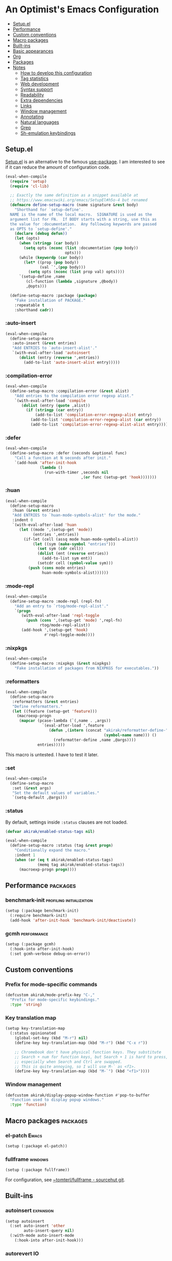 * An Optimist's Emacs Configuration
:PROPERTIES:
:TOC:      :include descendants :depth 1
:END:

:CONTENTS:
- [[#setupel][Setup.el]]
- [[#performance][Performance]]
- [[#custom-conventions][Custom conventions]]
- [[#macro-packages][Macro packages]]
- [[#built-ins][Built-ins]]
- [[#basic-appearances][Basic appearances]]
- [[#org][Org]]
- [[#packages][Packages]]
- [[#notes][Notes]]
  - [[#how-to-develop-this-configuration][How to develop this configuration]]
  - [[#tag-statistics][Tag statistics]]
  - [[#web-development][Web development]]
  - [[#syntax-support][Syntax support]]
  - [[#readability][Readability]]
  - [[#extra-dependencies][Extra dependencies]]
  - [[#links][Links]]
  - [[#window-management][Window management]]
  - [[#annotating][Annotating]]
  - [[#natural-languages][Natural languages]]
  - [[#grep][Grep]]
  - [[#sh-emulation-keybindings][Sh-emulation keybindings]]
:END:
** Setup.el
:PROPERTIES:
:SORTING_TYPE: a
:END:
[[https://git.sr.ht/~pkal/setup][Setup.el]] is an alternative to the famous [[https://github.com/jwiegley/use-package][use-package]].
I am interested to see if it can reduce the amount of configuration code.

#+begin_src emacs-lisp
  (eval-when-compile
    (require 'setup)
    (require 'cl-lib)

    ;; Exactly the same definition as a snippet available at
    ;; https://www.emacswiki.org/emacs/SetupEl#h5o-4 but renamed
    (defmacro define-setup-macro (name signature &rest body)
      "Shorthand for `setup-define'.
    NAME is the name of the local macro.  SIGNATURE is used as the
    argument list for FN.  If BODY starts with a string, use this as
    the value for :documentation.  Any following keywords are passed
    as OPTS to `setup-define'."
      (declare (debug defun))
      (let (opts)
        (when (stringp (car body))
          (setq opts (nconc (list :documentation (pop body))
                            opts)))
        (while (keywordp (car body))
          (let* ((prop (pop body))
                 (val `',(pop body)))
            (setq opts (nconc (list prop val) opts))))
        `(setup-define ,name
           (cl-function (lambda ,signature ,@body))
           ,@opts)))

    (define-setup-macro :package (package)
      "Fake installation of PACKAGE."
      :repeatable t
      :shorthand cadr))
#+end_src
*** :auto-insert
:PROPERTIES:
:CREATED_TIME: [2022-02-27 Sun 23:59]
:END:

#+begin_src emacs-lisp
  (eval-when-compile
    (define-setup-macro
     :auto-insert (&rest entries)
     "Add ENTRIES to `auto-insert-alist'."
     `(with-eval-after-load 'autoinsert
        (dolist (entry (reverse ',entries))
          (add-to-list 'auto-insert-alist entry)))))
#+end_src
*** :compilation-error
#+begin_src emacs-lisp
  (eval-when-compile
    (define-setup-macro :compilation-error (&rest alist)
      "Add entries to the compilation error regexp alist."
      `(with-eval-after-load 'compile
         (dolist (entry (quote ,alist))
           (if (stringp (car entry))
               (add-to-list 'compilation-error-regexp-alist entry)
             (add-to-list 'compilation-error-regexp-alist (car entry))
             (add-to-list 'compilation-error-regexp-alist-alist entry))))))
#+end_src
*** :defer
:PROPERTIES:
:CREATED_TIME: [2022-02-03 Thu 15:19]
:END:

#+begin_src emacs-lisp
  (eval-when-compile
    (define-setup-macro :defer (seconds &optional func)
      "Call a function at N seconds after init."
      `(add-hook 'after-init-hook
                 (lambda ()
                   (run-with-timer ,seconds nil
                                   ,(or func (setup-get 'hook)))))))
#+end_src
*** :huan
:PROPERTIES:
:CREATED_TIME: [2022-02-27 Sun 21:38]
:END:

#+begin_src emacs-lisp
  (eval-when-compile
    (define-setup-macro
     :huan (&rest entries)
     "Add ENTRIES to `huan-mode-symbols-alist' for the mode."
     :indent 0
     `(with-eval-after-load 'huan
        (let ((mode ',(setup-get 'mode))
              (entries ',entries))
          (if-let (cell (assq mode huan-mode-symbols-alist))
              (let ((sym (make-symbol "entries")))
                (set sym (cdr cell))
                (dolist (ent (reverse entries))
                  (add-to-list sym ent))
                (setcdr cell (symbol-value sym)))
            (push (cons mode entries)
                  huan-mode-symbols-alist))))))
#+end_src
*** :mode-repl
:PROPERTIES:
:CREATED_TIME: [2022-01-31 Mon 19:41]
:END:

#+begin_src emacs-lisp
  (eval-when-compile
    (define-setup-macro :mode-repl (repl-fn)
      "Add an entry to `rtog/mode-repl-alist'."
      `(progn
         (with-eval-after-load 'repl-toggle
           (push (cons ',(setup-get 'mode) ',repl-fn)
                 rtog/mode-repl-alist))
         (add-hook ',(setup-get 'hook)
                   #'repl-toggle-mode))))
#+end_src
*** :nixpkgs
#+begin_src emacs-lisp
  (eval-when-compile
    (define-setup-macro :nixpkgs (&rest nixpkgs)
      "Fake installation of packages from NIXPKGS for executables."))
#+end_src
*** :reformatters
:PROPERTIES:
:CREATED_TIME: [2022-02-28 Mon 23:59]
:END:

#+begin_src emacs-lisp
  (eval-when-compile
    (define-setup-macro
     :reformatters (&rest entries)
     "Define reformatters."
     (let ((feature (setup-get 'feature)))
       (macroexp-progn
        (mapcar (pcase-lambda (`(,name . ,args))
                  `(eval-after-load ',feature
                     (defun ,(intern (concat "akirak/reformatter-define-"
                                             (symbol-name name))) ()
                       (reformatter-define ,name ,@args))))
                entries)))))
#+end_src

This macro is untested. I have to test it later.
*** :set
:PROPERTIES:
:CREATED_TIME: [2022-02-28 Mon 11:30]
:END:

#+begin_src emacs-lisp
  (eval-when-compile
    (define-setup-macro
     :set (&rest args)
     "Set the default values of variables."
     `(setq-default ,@args)))
#+end_src
*** :status
By default, settings inside =:status= clauses are not loaded.

#+begin_src emacs-lisp
  (defvar akirak/enabled-status-tags nil)

  (eval-when-compile
    (define-setup-macro :status (tag &rest progn)
      "Conditionally expand the macro."
      :indent 1
      (when (or (eq t akirak/enabled-status-tags)
                (memq tag akirak/enabled-status-tags))
        (macroexp-progn progn))))
#+end_src
** Performance                                                    :packages:
# Note: Some of these should be loaded as early as possible.
*** benchmark-init                               :profiling:initialization:
#+begin_src emacs-lisp
  (setup (:package benchmark-init)
    (:require benchmark-init)
    (add-hook 'after-init-hook 'benchmark-init/deactivate))
#+end_src
*** gcmh                                                      :performance:
#+begin_src emacs-lisp
  (setup (:package gcmh)
    (:hook-into after-init-hook)
    (:set gcmh-verbose debug-on-error))
#+end_src
** Custom conventions
*** Prefix for mode-specific commands
#+begin_src emacs-lisp
  (defcustom akirak/mode-prefix-key "C-,"
    "Prefix for mode-specific keybindings."
    :type 'string)
#+end_src
*** Key translation map
#+begin_src emacs-lisp
  (setup key-translation-map
    (:status opinionated
      (global-set-key (kbd "M-r") nil)
      (define-key key-translation-map (kbd "M-r") (kbd "C-x r"))

      ;; Chromebook don't have physical function keys. They substitute
      ;; Search + num for function keys, but Search + 1 is hard to press,
      ;; especially when Search and Ctrl are swapped.
      ;; This is quite annoying, so I will use M-` as <f1>.
      (define-key key-translation-map (kbd "M-`") (kbd "<f1>"))))
#+end_src
*** Window management
#+begin_src emacs-lisp
  (defcustom akirak/display-popup-window-function #'pop-to-buffer
    "Function used to display popup windows."
    :type 'function)
#+end_src
** Macro packages                                                 :packages:
:PROPERTIES:
:SORTING_TYPE: a
:END:
*** el-patch                                                        :Emacs:
:PROPERTIES:
:CREATED_TIME: [2022-03-09 Wed 15:26]
:END:

#+begin_src emacs-lisp
(setup (:package el-patch))
#+end_src
*** fullframe                                                     :windows:
:PROPERTIES:
:CREATED_TIME: [2022-01-31 Mon 19:06]
:END:

#+begin_src emacs-lisp
(setup (:package fullframe))
#+end_src

For configuration, see [[https://git.sr.ht/~tomterl/fullframe][~tomterl/fullframe - sourcehut git]].
** Built-ins
:PROPERTIES:
:SORTING_TYPE: a
:END:
# Note: These should never fail.
*** autoinsert                                                    :expansion:
:PROPERTIES:
:CREATED_TIME: [2022-02-25 Fri 17:47]
:END:

#+begin_src emacs-lisp
  (setup autoinsert
    (:set auto-insert 'other
          auto-insert-query nil)
    (:with-mode auto-insert-mode
      (:hook-into after-init-hook)))
#+end_src
*** autorevert                                                         :IO:
:PROPERTIES:
:CREATED_TIME: [2022-01-03 Mon 23:59]
:END:

#+begin_src emacs-lisp
  (setup autorevert
    (:set auto-revert-avoid-polling t)
    (:with-mode global-auto-revert-mode
      (:hook-into after-init-hook)))
#+end_src
*** buffer.c                                        :formatting:visual:
:PROPERTIES:
:CREATED_TIME: [2022-01-03 Mon 23:59]
:END:
#+begin_src emacs-lisp
  (setup buffer
    (:set buffer-file-coding-system 'utf-8
          fill-column 80
          indicate-empty-lines t
          truncate-lines t))
#+end_src
**** Line spacing
#+begin_src emacs-lisp
  ;; buffer.c
  (setup line-spacing
    (:with-mode (org-mode markdown-mode)
      (:local-set line-spacing 0.5))
    (:with-mode (Help-mode helpful-mode Info-mode)
      (:local-set line-spacing 0.3))
    (:with-mode (eww-mode)
      (:local-set line-spacing 0.35)))
#+end_src
*** callproc.c                                                    :process:
:PROPERTIES:
:CREATED_TIME: [2022-01-03 Mon 23:59]
:END:

#+begin_src emacs-lisp
  (setup callproc
    (:only-if (eq system-type 'windows-nt))
    (:set shell-file-name (executable-find "bash")))
#+end_src
*** compile                                                       :process:
:PROPERTIES:
:CREATED_TIME: [2022-01-03 Mon 23:59]
:END:

#+begin_src emacs-lisp
  (setup compile
    (:set compilation-auto-jump-to-first-error t
          compilation-scroll-output t)

    (:global "<f9>" #'recompile)

    (:compilation-error
     (eslint "^\\(\\(?:ERROR\\|WARNING\\)\\) in \\([^z-a]*?\\):\\([[:digit:]]+\\):\\([[:digit:]]+\\)"
             2 3 4 (1 . 1))

     (eslint-fix "^\\(/home/.+\\)\n[[:space:]]+\\([[:digit:]]+\\):\\([[:digit:]]+\\)[[:space:]]+\\(\\(?:WARNING\\|error\\)\\)"
                 1 2 3 (4 . 4))

     (prettier "^\\[\\(\\(?:WARNING\\|error\\)\\)] \\([^z-a]*?\\): [^z-a]+(\\([[:digit:]]+\\):\\([[:digit:]]+\\))"
               2 3 4 (1 . 1))

     ;; Unused argument `hsuper` at default.nix:9:24-15:6
     (nix-linter " at \\([^:]+\\):\\([[:digit:]]+\\):\\([[:digit:]]+\\)-[[:digit:]]+:[[:digit:]]+$"
                 1 2 3)

     ;; path:67:23-45:
     (hlint "^\\([/[:alnum:]][./[:alnum:]]*\\):\\([[:digit:]]+\\):\\([[:digit:]]+\\)-[[:digit:]]+:[[:space:]]*\\(\\(?:Suggestion\\|Warning\\|error\\|warning\\)\\):[[:space:]].+"
            1 2 3 (4 . 4))

     ;; unknown
     ("^\\([/[:alnum:]][./[:alnum:]]*\\):(\\([[:digit:]]+\\),\\([[:digit:]]+\\))-([[:digit:]]+,[[:digit:]]+):[[:space:]]*\\(\\(?:Suggestion\\|Warning\\|error\\|warning\\)\\):[[:space:]].+"
      1 2 3 (4 . 4))

     ;; Emacs checkdoc/byte-compile, GHC, etc.
     ;; path:line:col: error:
     (emacs-lisp "\\([^:[:space:]]+\\):\\([[:digit:]]+\\):\\([[:digit:]]+\\):[[:space:]]*\\(?:Error\\|error\\):"
                 1 2 3 (4 . 4))

     ;; ** (SyntaxError) xxx/xxx/xxx.ex:97:29: syntax error before: '{'
     (iex "^\\*+([^z-a]+)\\([^:[:space:]]+\\):\\([[:digit:]]+\\):\\([[:digit:]]+\\):[[:space:]]*"
          1 2 3 (4 . 4))))
#+end_src
*** dired                                                           :dired:
:PROPERTIES:
:CREATED_TIME: [2022-02-24 Thu 18:47]
:END:

#+begin_src emacs-lisp
  (setup dired
    (:set dired-recursive-copies 'always
          dired-recursive-deletes 'top)

    (:bind "h" #'dired-up-directory))
#+end_src
*** ediff-wind                                                       :diff:
:PROPERTIES:
:CREATED_TIME: [2022-01-03 Mon 23:59]
:END:

#+begin_src emacs-lisp
  (setup ediff-wind
    (:set ediff-window-setup-function #'ediff-setup-windows-plain))
#+end_src
*** eldoc                                                :help:development:
:PROPERTIES:
:CREATED_TIME: [2022-02-03 Thu 18:08]
:END:

#+begin_src emacs-lisp
  (setup eldoc
    (:with-hook turn-on-eldoc-mode
      (:hook-into emacs-lisp-mode))

    (:global "C-c e" #'eldoc-doc-buffer))
#+end_src
*** elec-pair                             :prog_mode:text_mode:parentheses:
:PROPERTIES:
:CREATED_TIME: [2022-01-04 Tue 23:59]
:END:

#+begin_src emacs-lisp
  (setup elec-pair
    (:with-mode electric-pair-mode
      (:hook-into after-init-hook)))
#+end_src

While the mode is generally useful, the exception is =lispy-mode=, which overrides =self-insert-command= and conflicts with the features of the package.
*** electric                                                       :formatting:
:PROPERTIES:
:CREATED_TIME: [2022-01-04 Tue 23:59]
:END:

The built-in =electric= package provides the following modes:

- [ ] =electric-indent-mode= :: Use major-mode specific indentation functions instead?
- [ ] =electric-layout-mode= :: It may be useful in some programming modes
- [ ] =electric-quote-mode= :: Maybe I'll turn it on in some specific projects

#+begin_src emacs-lisp
  (setup electric)
#+end_src
*** elisp-mode                                    :Emacs__Lisp:major__mode:
:PROPERTIES:
:CREATED_TIME: [2022-02-03 Thu 17:55]
:END:

#+begin_src emacs-lisp
  (setup elisp-mode
    (:with-mode emacs-lisp-mode
      (:huan
        ("eval-after-load" "with-eval-after-load")
        ("add-hook" "remove-hook")
        ("advice-add" "advice-remove"))
      (:hook outline-minor-mode)
      (:local-set imenu-generic-expression
                  (append lisp-imenu-generic-expression
                          `(("Misc"
                             ,(rx bol "("
                                  (or (and "c" (not (any "l")))
                                      (any "ab" "d-z"))
                                  (* (any "-" alnum))
                                  "-"
                                  "def" (+ (not (any space)))
                                  (+ (any blank))
                                  (group (+ (not (any space control "\n()")))))
                             1)
                            ("Config"
                             "^(\\(?:setup\\|use-package\\)[[:blank:]]+\\_<\\([^[:space:]]+\\)"
                             1)))))

    (:auto-insert
     ("-tests?\\.el\\'" . (> ";;; -*- lexical-binding: t -*-\n\n"
                             "(require 'buttercup)\n"
                             "(require '" (replace-regexp-in-string
                                           "-tests?\\'" ""
                                           (file-name-base (buffer-file-name)))
                             ")\n\n"
                             _ "\n\n"
                             "(provide '" (file-name-base (buffer-file-name)) ")\n"))
     ("\\.el\\'" . (> ";;; "
                      (file-name-nondirectory (or buffer-file-name (buffer-name)))
                      " --- " _
                      " -*- lexical-binding: t -*-\n"
                      "\n\n\n"
                      "(provide '"
                      (file-name-base (or buffer-file-name (buffer-name)))
                      ")\n"
                      ";;; "
                      (file-name-nondirectory (or buffer-file-name (buffer-name)))
                      " ends here"))
     ("/recipes/.+\\'" . (> "(" (file-name-nondirectory (buffer-file-name))
                            " :fetcher github :repo \"" _ "\")")))

    (defun akirak/eval-buffer-or-load-file ()
      (interactive)
      (when (eq major-mode 'emacs-lisp-mode)
        (if buffer-file-name
            (load-file buffer-file-name)
          (eval-buffer)))))
#+end_src
*** fileio.c                                                        :files:
:PROPERTIES:
:CREATED_TIME: [2022-01-03 Mon 23:59]
:END:

#+begin_src emacs-lisp
  (setup fileio
    (:set delete-by-moving-to-trash t))
#+end_src
*** filelock.c                                                         :IO:
:PROPERTIES:
:CREATED_TIME: [2022-01-03 Mon 23:59]
:END:

#+begin_src emacs-lisp
  (setup filelock
    ;; lock files will kill `npm start'
    (:set create-lockfiles nil))
#+end_src
*** files                                                           :files:
:PROPERTIES:
:CREATED_TIME: [2022-01-03 Mon 23:59]
:END:

#+begin_src emacs-lisp
  (setup files
    (:set backup-by-copying t
          backup-directory-alist
          `(("." . ,(locate-user-emacs-file "backup/")))
          delete-old-versions t
          version-control t
          view-read-only t
          auto-mode-case-fold nil)

    (:status opinionated
      (:global "<f5>" #'revert-buffer)))
#+end_src

- Use =akirak-files-ensure-abbrev-list= to update =directory-abbrev-alist=. (see [[*akirak][akirak]]).

*** find-func
:PROPERTIES:
:CREATED_TIME: [2022-01-31 Mon 18:18]
:END:

#+begin_src emacs-lisp
  (setup find-func
    (:global "C-x M-l" #'find-library))
#+end_src
*** flymake                                                   :development:
:PROPERTIES:
:CREATED_TIME: [2022-03-19 Sat 16:33]
:END:

#+begin_src emacs-lisp
  (setup flymake
    (:bind "M-g M-n" #'flymake-goto-next-error
           "M-g M-p" #'flymake-goto-prev-error))
#+end_src
*** fns.c and xfns.c                                                   :UI:
:PROPERTIES:
:CREATED_TIME: [2022-01-03 Mon 23:59]
:END:

#+begin_src emacs-lisp
  (setup fns
    (:set use-dialog-box nil))

  (setup xfns
    (:set x-gtk-use-system-tooltips nil))
#+end_src
*** frame                                                          :visual:
:PROPERTIES:
:CREATED_TIME: [2022-01-03 Mon 23:59]
:END:

#+begin_src emacs-lisp
  (setup frame
    (blink-cursor-mode -1))
#+end_src
*** hl-line                                                        :visual:
:PROPERTIES:
:CREATED_TIME: [2022-01-03 Mon 23:59]
:END:

#+begin_src emacs-lisp
  (setup hl-line
    (:with-mode hl-line-mode
      (:hook-into prog-mode-hook
                  text-mode-hook)))
#+end_src
*** indent
:PROPERTIES:
:CREATED_TIME: [2022-01-05 Wed 21:08]
:END:

#+begin_src emacs-lisp
  (setup indent
    (:set tab-always-indent 'complete))
#+end_src
*** indent.c                                                   :formatting:
:PROPERTIES:
:CREATED_TIME: [2022-01-03 Mon 23:59]
:END:

#+begin_src emacs-lisp
  (setup indent
    (:set indent-tabs-mode nil)

    (defun akirak/turn-on-indent-tabs-mode ()
      (interactive)
      (setq indent-tabs-mode 1))

    (dolist (mode-hook '(makefile-mode-hook))
      (add-hook mode-hook 'akirak/turn-on-indent-tabs-mode)))
#+end_src
*** keymap.c                                                  :keybindings:
:PROPERTIES:
:CREATED_TIME: [2022-03-19 Sat 23:59]
:END:

#+begin_src emacs-lisp
  (setup keymap.c
    (:status opinionated
      (:with-map minibuffer-local-map
        (:bind "C-u" #'backward-kill-sentence
               "C-w" #'backward-kill-word))))
#+end_src
*** menu-bar
:PROPERTIES:
:CREATED_TIME: [2022-02-03 Thu 19:22]
:END:

#+begin_src emacs-lisp
  (setup menu-bar
    (:status opinionated
      (:with-map ctl-x-map
        ;; I don't need kill-buffer when I have consult-buffer
        (:bind "k" #'kill-this-buffer))
      (:global "<f12> <f12>" #'toggle-debug-on-error)))
#+end_src
*** minibuf.c                                                  :minibuffer:
:PROPERTIES:
:CREATED_TIME: [2022-01-05 Wed 17:06]
:END:

Use the recommended settings for vertico.

#+begin_src emacs-lisp
  (setup minibuf.c
    ;; Do not allow the cursor in the minibuffer prompt
    (setq minibuffer-prompt-properties
          '(read-only t cursor-intangible t face minibuffer-prompt))
    (add-hook 'minibuffer-setup-hook #'cursor-intangible-mode)

    ;; Emacs 28: Hide commands in M-x which do not work in the current mode.
    ;; Vertico commands are hidden in normal buffers.
    ;; (setq read-extended-command-predicate
    ;;       #'command-completion-default-include-p)

    ;; Enable recursive minibuffers
    (setq enable-recursive-minibuffers t))
#+end_src

Resources:

- https://github.com/minad/vertico#configuration

*** minibuffer                                     :minibuffer:keybindings:
:PROPERTIES:
:CREATED_TIME: [2022-02-19 Sat 14:05]
:END:

#+begin_src emacs-lisp
  (setup minibuffer
    (:set completion-category-defaults nil
          completion-category-overrides
          '((file (styles partial-completion))
            (url (styles partial-completion))))

    (define-key minibuffer-mode-map
                "~"
                (defun akirak/minibuffer-tilde ()
                  "During `find-file', replace the minibuffer input with the home directory."
                  (interactive)
                  (if minibuffer-completing-file-name
                      (progn
                        (delete-region (minibuffer-prompt-end) (point-max))
                        (goto-char (point-max))
                        (insert "~/"))
                    (insert "~"))))
    (define-key minibuffer-mode-map
                "/"
                (defun akirak/minibuffer-slash ()
                  "During `find-file', replace the minibuffer input with the root directory."
                  (interactive)
                  (if (and minibuffer-completing-file-name
                           (eq ?/ (char-after (1- (point)))))
                      (progn
                        (delete-region (minibuffer-prompt-end) (point-max))
                        (goto-char (point-max))
                        (insert "/"))
                    (insert "/")))))
#+end_src
*** mule
:PROPERTIES:
:CREATED_TIME: [2022-01-03 Mon 23:59]
:END:

#+begin_src emacs-lisp
  (setup mule-cmds
    (set-language-environment "UTF-8"))
#+end_src
*** outline                                                       :editing:
:PROPERTIES:
:CREATED_TIME: [2022-02-28 Mon 23:59]
:END:

#+begin_src emacs-lisp
  (setup outline
    (:with-mode outline-minor-mode
      (:status opinionated
        (:bind "M-RET" #'outline-insert-heading))))
#+end_src
*** paragraphs                                                       :text:
:PROPERTIES:
:CREATED_TIME: [2022-01-03 Mon 23:59]
:END:

#+begin_src emacs-lisp
  (setup paragraphs
    (:set sentence-end-double-space nil))
#+end_src
*** paren                                                     :parentheses:
:PROPERTIES:
:CREATED_TIME: [2022-01-03 Mon 23:59]
:END:

#+begin_src emacs-lisp
  (setup paren
    (:with-mode show-paren-mode
      (:hook-into after-init-hook)))
#+end_src
*** pixel-scroll
:PROPERTIES:
:CREATED_TIME: [2022-01-17 Mon 17:27]
:END:

#+begin_src emacs-lisp
  (setup pixel-scroll
    (:only-if (version<= "29" emacs-version)
              (:with-mode pixel-scroll-precision-mode
                ;; TODO: Find a better way to hook the minor mode
                (:hook-into find-file-hook
                            eww-mode-hook
                            help-mode-hook))))
#+end_src
*** process.c                                                     :process:
:PROPERTIES:
:CREATED_TIME: [2022-01-03 Mon 23:59]
:END:

#+begin_src emacs-lisp
  (setup process
    ;; Expand read-process-output-max for lsp-mode
    (:set read-process-output-max (* 1024 1024)))
#+end_src
*** profiler                                              :Emacs:profiling:
:PROPERTIES:
:CREATED_TIME: [2022-02-16 Wed 07:49]
:END:

#+begin_src emacs-lisp
  (setup profiler
    (defun akirak/profiler-toggle ()
      (interactive)
      (require 'profiler)
      (if (profiler-running-p)
          (progn
            (profiler-report)
            (profiler-stop)
            (profiler-reset))
        (profiler-start)))

    (:status opinionated
      (:global "<f12> e p" akirak/profiler-toggle)))
#+end_src
*** project
:PROPERTIES:
:CREATED_TIME: [2022-02-06 Sun 17:00]
:END:

#+begin_src emacs-lisp
  (setup (:package project)
    (:status opinionated
      (:when-loaded
        (:with-map ctl-x-map
          ;; Don't use c-x p for the prefix map.
          (:unbind "p")
          ;; Rebind the key
          (:bind "p" #'consult-project-extra-find)))))
#+end_src
**** akirak-project
#+begin_src emacs-lisp
  (setup akirak-project
    (run-with-idle-timer 180 nil #'akirak-project-import-from-magit))
#+end_src
*** prolog                                             :major__mode:Prolog:
:PROPERTIES:
:CREATED_TIME: [2022-02-19 Sat 19:33]
:END:

#+begin_src emacs-lisp
  (setup prolog
    (:file-match "\\.pl\\'"))
#+end_src
*** re-builder                                                     :regexp:
:PROPERTIES:
:CREATED_TIME: [2022-03-06 Sun 21:01]
:END:

#+begin_src emacs-lisp
  (setup re-builder
    (:set reb-re-syntax 'rx)

    (advice-add 'reb-empty-regexp
                :override
                (lambda ()
                  (cond ((reb-lisp-syntax-p) (el-patch-swap "'()" "`(and bol)"))
                        (t "")))))
#+end_src
*** recentf                                                 :history:files:
:PROPERTIES:
:CREATED_TIME: [2022-01-03 Mon 23:59]
:END:

#+begin_src emacs-lisp
  (setup recentf
    (:hook-into after-init-hook)
    (:set recentf-max-saved-items 200
          recentf-auto-cleanup 'never))
#+end_src
*** register
:PROPERTIES:
:CREATED_TIME: [2022-01-05 Wed 17:05]
:END:

#+begin_src emacs-lisp
  (setup register
    ;; Show the register preview immediately
    (:set register-preview-delay 0))
#+end_src
*** savehist                                                      :history:
:PROPERTIES:
:CREATED_TIME: [2022-01-05 Wed 17:08]
:END:

#+begin_src emacs-lisp
  (setup savehist
    (:hook-into after-init-hook))
#+end_src

This is a recommended setting for use with vertico. See https://github.com/minad/vertico#configuration.
*** saveplace                                                     :history:
:PROPERTIES:
:CREATED_TIME: [2022-01-03 Mon 23:59]
:END:

#+begin_src emacs-lisp
  (setup saveplace
    (:with-mode save-place-mode
      (:hook-into after-init-hook)))
#+end_src
*** simple                                             :formatting:writing:
:PROPERTIES:
:CREATED_TIME: [2022-01-04 Tue 23:59]
:END:

#+begin_src emacs-lisp
  (setup simple
    (:global [remap count-words-region] #'count-words
             [remap delete-horizontal-space] #'cycle-spacing)

    (:with-mode visual-line-mode
      (:hook-into prog-mode-hook
                  text-mode-hook
                  help-mode-hook
                  special-mode-hook))

    (:status opinionated
      (:global "C-w"
               (defun akirak/kill-region-or-backward-kill-word (&optional arg)
                 "If a region is active, run `kill-region'. Otherwise, run `backward-kill-word'."
                 (interactive "p")
                 (if (region-active-p)
                     (kill-region (region-beginning) (region-end))
                   (backward-kill-word arg))))
      (:with-mode prog-mode
        (:bind "C-a"
               (defun akirak/back-to-indentation-or-bol ()
                 (interactive)
                 (if (or (looking-at "^")
                         (string-match-p (rx (not (any space)))
                                         (buffer-substring-no-properties
                                          (line-beginning-position)
                                          (point))))
                     (back-to-indentation)
                   (beginning-of-line)))))))
#+end_src
*** startup
:PROPERTIES:
:CREATED_TIME: [2022-01-05 Wed 19:45]
:END:
#+begin_src emacs-lisp
  (setup startup
    (:set inihibit-startup-screen t
          initial-buffer-choice t
          initial-scratch-message nil
          initial-major-mode 'fundamental-mode))
#+end_src

=*scratch*= buffer is shown at startup.
You can set =initial-buffer-choice= to a function or a buffer name depending on the context.
**** Initialization time
#+begin_src emacs-lisp
  (add-hook 'emacs-startup-hook
            (defun akirak/show-init-time ()
              (message "Emacs initialized in %.3f sec with %d garbage collection(s)"
                       (float-time (time-subtract after-init-time before-init-time))
                       gcs-done)))
#+end_src
*** subr                                                               :UI:
:PROPERTIES:
:CREATED_TIME: [2022-01-03 Mon 23:59]
:END:

#+begin_src emacs-lisp
  (setup subr
    (fset 'yes-or-no-p 'y-or-n-p)

    (:status opinionated
      (:global "C-h" 'backward-delete-char)))
#+end_src

=C-h= is one of the sh-emulation bindings.
*** terminal.c                                                         :UI:
:PROPERTIES:
:CREATED_TIME: [2022-01-03 Mon 23:59]
:END:

#+begin_src emacs-lisp
  (setup terminal
    (:set ring-bell-function 'ignore))
#+end_src
*** tooltip                                                            :UI:
:PROPERTIES:
:CREATED_TIME: [2022-01-03 Mon 23:59]
:END:

#+begin_src emacs-lisp
  (setup tooltip
    (tooltip-mode -1))
#+end_src
*** vc-hooks                                                           :VC:
:PROPERTIES:
:CREATED_TIME: [2022-01-03 Mon 23:59]
:END:

#+begin_src emacs-lisp
  (setup vc-hooks
    (:set vc-follow-symlinks t
          vc-make-backup-files t))
#+end_src
*** view                                                       :navigation:
:PROPERTIES:
:CREATED_TIME: [2022-01-03 Mon 23:59]
:END:

#+begin_src emacs-lisp
  (setup view
    (:set view-inhibit-help-message t)

    (:with-map view-mode-map
      (:bind
       [remap scroll-up-command] #'View-scroll-half-page-forward
       [remap scroll-down-command] #'View-scroll-half-page-backward)))
#+end_src
*** whitespace                                          :visual:formatting:
:PROPERTIES:
:CREATED_TIME: [2022-01-04 Tue 23:59]
:END:

#+begin_src emacs-lisp
  (setup whitespace
    (:set whitespace-style
          '(face trailing missing-newline-at-eof tab-mark))
    (:hook-into prog-mode
                text-mode
                conf-mode
                sgml-mode)

    (:status theme
      (:set whitespace-trailing
            '(((t (:underline (:color "firebrick"
                                      :style wave
                                      :position nil))))))))
#+end_src
*** windmove                                                      :windows:
:PROPERTIES:
:CREATED_TIME: [2022-01-31 Mon 20:16]
:END:

#+begin_src emacs-lisp
  (setup windmove
    (:status opinionated
      (add-hook 'after-init-hook
                (defun akirak/setup-windmove ()
                  (windmove-default-keybindings 'control)))))
#+end_src
*** window                                                     :navigation:
:PROPERTIES:
:CREATED_TIME: [2022-01-03 Mon 23:59]
:END:

#+begin_src emacs-lisp
  (setup window
    (:set recenter-positions '(top middle bottom))

    (defun akirak/scroll-half-height (&optional window)
      (/ (1- (window-height (or window (selected-window)))) 2))

    (:global
     ;; TODO: scroll-other-window and scroll-other-window-down
     [remap scroll-up-command]
     (defun akirak/scroll-half-page-forward (&optional arg)
       (interactive "P")
       (if (numberp arg)
           (scroll-up arg)
         (scroll-up (akirak/scroll-half-height))))
     [remap scroll-down-command]
     (defun akirak/scroll-half-page-backward (&optional arg)
       (interactive "P")
       (if (numberp arg)
           (scroll-down arg)
         (scroll-down (akirak/scroll-half-height))))))
#+end_src
*** winner                                                :history:windows:
:PROPERTIES:
:CREATED_TIME: [2022-01-03 Mon 23:59]
:END:

#+begin_src emacs-lisp
  (setup winner
    (:hook-into after-init-hook)

    (:status opinionated
      (:with-map ctl-x-map
        (:bind "," #'winner-undo
               "." #'winner-redo))))
#+end_src
*** woman
:PROPERTIES:
:CREATED_TIME: [2022-01-31 Mon 18:16]
:END:

#+begin_src emacs-lisp
  (setup woman
    (:global "<f1> M-m" #'woman))
#+end_src
*** xdisp.c
:PROPERTIES:
:CREATED_TIME: [2022-01-09 Sun 23:22]
:END:

#+begin_src emacs-lisp
  (setup xdisp
    ;; I have never encountered a situation where I need to deal with R-L
    ;; direction so far
    (:set bidi-inhibit-bpa t
          bidi-display-reordering 'left-to-right
          bidi-paragraph-direction 'left-to-right))
#+end_src
** Basic appearances                                                :visual:
*** Theme packages                                        :packages:
# Note: Theme packages don't depend on other packages, so they can be loaded earlier than others.
# I want a separate section for themes to add this comment.

The following theme packages are bundled with configuration:

#+begin_src emacs-lisp
  (setup (:package color-theme-sanityinc-tomorrow))

  (setup (:package poet-theme))
#+end_src

No theme is set by default.
You can load a theme on startup by adding command line arguments to Emacs, e.g.

#+begin_src sh
  emacs --eval "(when init-file-user (require 'doom-themes) (load-theme 'doom-tomorrow-night t))"
#+end_src
*** Font families
You need to install the font separately.

#+begin_src emacs-lisp
  (defcustom akirak/base-face-family-alist
    '((default . "Cascadia Code")
      (fixed-pitch . "Cascadia Code")
      (variable-pitch . "Merriweather"))
    "Alist of font families for faces."
    :type '(alist :key-type symbol
                  :value-type string)
    :set (lambda (symbol value)
           (set symbol value)
           (when window-system
             (let ((families (font-family-list)))
               (pcase-dolist (`(,face . ,family) value)
                 (if (member family families)
                     (set-face-attribute face nil :family family)
                   (message "Font family %s is not installed" family)
                   (delq (assq face value) value)
                   (set symbol value)))))))

  (eval-after-load 'outline
    (defun akirak/set-outline-families ()
      (when-let (family (cdr (assq 'variable-pitch akirak/base-face-family-alist)))
        (dolist (x '(outline-1
                     outline-2
                     outline-3
                     outline-4
                     outline-5
                     outline-6
                     outline-7
                     outline-8))
          (set-face-attribute x nil :family family)))))

  (eval-after-load 'org
    (defun akirak/set-org-faces ()
      (set-face-attribute 'org-tag nil :inherit 'fixed-pitch)
      (set-face-attribute 'org-todo nil :inherit 'fixed-pitch)))
#+end_src
*** Font size
Override font heights for certain faces.

I think it would be better to create my own theme, but I don't have enough time for it.

#+begin_src emacs-lisp
  (defcustom akirak/font-height 107
    "Default height of the font."
    :group 'akirak
    :type 'integer
    :set (lambda (sym value)
           (set sym value)
           (set-face-attribute 'default nil :height value)))

  (eval-after-load 'outline
    (defun akirak/apply-outline-font-heights ()
      (set-face-attribute 'outline-1 nil :height 1.54)
      (set-face-attribute 'outline-2 nil :height 1.41)
      (set-face-attribute 'outline-3 nil :height 1.3)
      (set-face-attribute 'outline-4 nil :height 1.19)
      (set-face-attribute 'outline-5 nil :height 1.1)
      (set-face-attribute 'outline-6 nil :height 1.07)
      (set-face-attribute 'outline-7 nil :height 1.03)
      (set-face-attribute 'outline-8 nil :height 1.0)))

  (eval-after-load 'org
    (defun akirak/apply-org-font-heights ()
      (set-face-attribute 'org-tag nil :height (ceiling (* 1.05 akirak/font-height)))))
#+end_src
** Org                                                            :packages:
:PROPERTIES:
:SORTING_TYPE: a
:END:
Embrace Org as a common document format for Emacs.
*** citar                                                    :bibliography:
:PROPERTIES:
:CREATED_TIME: [2022-02-23 Wed 23:59]
:END:

#+begin_src emacs-lisp
(setup (:package citar))
#+end_src
*** doct                                                          :capture:
:PROPERTIES:
:CREATED_TIME: [2022-02-16 Wed 20:08]
:END:

#+begin_src emacs-lisp
(setup (:package doct))
#+end_src
*** org
#+begin_src emacs-lisp
  (setup org
    (:with-mode org-mode
      (:when-loaded
        (:also-load org-id)
        (:also-load org-crypt))

      (:set org-log-done 'time
            org-log-into-drawer t
            org-startup-folded 'content
            org-startup-indented t
            org-startup-truncated nil
            org-enforce-todo-dependencies t
            org-use-speed-commands t
            org-track-ordered-property-with-tag t
            org-extend-today-until 5
            ;; https://yiufung.net/post/org-mode-hidden-gems-pt1/
            org-cycle-separator-lines 0
            org-blank-before-new-entry '((heading . nil)
                                         (plain-list-item . auto))
            org-imenu-depth 6
            ;; Prevent an annoying behaviour probably due to org's bug.
            org-link-search-must-match-exact-headline t
            org-catch-invisible-edits 'show-and-error
            ;; Prevent from saving org-refile and org-capture locations to bookmarks
            org-bookmark-names-plist nil)

      (advice-add #'org-insert-heading :after #'akirak-org-add-timestamp)

      (:when-loaded
        (require 'el-patch)
        (el-patch-defun org-add-log-note (&optional _purpose)
          "Pop up a window for taking a note, and add this note later."
          (remove-hook 'post-command-hook 'org-add-log-note)
          (setq org-log-setup nil)
          (setq org-log-note-window-configuration (current-window-configuration))
          (el-patch-remove (delete-other-windows))
          (move-marker org-log-note-return-to (point))
          (pop-to-buffer-same-window (marker-buffer org-log-note-marker))
          (goto-char org-log-note-marker)
          (org-switch-to-buffer-other-window "*Org Note*")
          (erase-buffer)
          (if (memq org-log-note-how '(time state))
              (org-store-log-note)
            (let ((org-inhibit-startup t)) (org-mode))
            (insert (format "# Insert note for %s.
  # Finish with C-c C-c, or cancel with C-c C-k.\n\n"
                            (cl-case org-log-note-purpose
                              (clock-out "stopped clock")
                              (done "closed todo item")
                              (reschedule "rescheduling")
                              (delschedule "no longer scheduled")
                              (redeadline "changing deadline")
                              (deldeadline "removing deadline")
                              (refile "refiling")
                              (note "this entry")
                              (state
                               (format "state change from \"%s\" to \"%s\""
                                       (or org-log-note-previous-state "")
                                       (or org-log-note-state "")))
                              (t (error "This should not happen")))))
            (when org-log-note-extra (insert org-log-note-extra))
            (setq-local org-finish-function 'org-store-log-note)
            (run-hooks 'org-log-buffer-setup-hook))))))
#+end_src
**** Completion
#+begin_src emacs-lisp
  (setup org-mode
    ;; When `org-tag-persistent-alist' is non-nil,
    ;; `org-current-tag-alist' is set, and tags from
    ;; `org-get-buffer-tags' are unavailable in completion.
    ;;
    ;; To provide non-persistent tags, enable this option to
    ;; feed tags from all agenda files.
    ;;
    ;; This will be safe, since I use categories instead of
    ;; tags to identify work projects.
    (:set org-complete-tags-always-offer-all-agenda-tags t)

    ;; https://emacs.stackexchange.com/questions/21171/company-mode-completion-for-org-keywords
    (:hook (defun akirak-org-add-completion-at-point ()
             (add-hook 'completion-at-point-functions 'pcomplete-completions-at-point
                       nil t))))
#+end_src
**** Display settings
#+begin_src emacs-lisp
  (setup org-mode
    ;; Based on https://lepisma.xyz/2017/10/28/ricing-org-mode/
    (:set org-ellipsis " ⌄ "
          org-pretty-entities t
          org-hide-emphasis-markers t
          org-fontify-whole-heading-line t
          org-fontify-done-headline nil
          org-fontify-quote-and-verse-blocks t)

    (:when-loaded
      ;; This evaluation is a bit slow, so defer it to the library load time.
      org-image-actual-width (ignore-errors
                               (* 90 (/ (frame-text-width)
                                        (frame-width))))))
#+end_src
**** Keybindings
#+begin_src emacs-lisp
  (setup org
    (:with-mode org-mode
      (:status opinionated
        (:set org-special-ctrl-a/e t
              org-M-RET-may-split-line nil)

        (:global "M-g h" #'akirak-org-avy-heading
                 "<S-menu>" #'akirak-org-clocked-entry-or-agenda)

        (:unbind "C-'"
                 ;; I don't use any of these bindings and want to use them for other purposes
                 "C-c ["
                 "C-c ]")
        (:bind akirak/mode-prefix-key (lookup-key org-mode-map (kbd "C-c C-x"))
               "<" #'akirak-org-angle-open
               "C-c C-x y" #'akirak-org-yank-into-new-block
               "C-c C-x ' c" #'akirak-org-avy-clone-subtree
               "C-c C-x ' r" #'avy-org-refile-as-child
               "C-c C-x C-w" #'org-cut-subtree
               ;; M-up/down/left/right is unavailable on Chromebooks, so I need
               ;; alternative bindings for commands bound on those keys.
               "M-n" #'org-metadown
               "M-p" #'org-metaup
               "M-H" #'org-shiftmetaleft
               "M-L" #'org-shiftmetaright
               "M-g a" (defun akirak/org-goto-beginnning-of-content ()
                         (interactive)
                         (org-back-to-heading)
                         (org-end-of-meta-data t)
                         (when (org-at-heading-p)
                           (org-open-line 1)))
               "M-g e" (defun akirak/org-goto-before-next-heading ()
                         (interactive)
                         (org-next-visible-heading 1)
                         (re-search-backward (rx (+ (any "\n"))) nil t))
               "C-M-u" (defun akirak/org-up-element ()
                         (interactive)
                         (org-up-element)
                         (org-show-entry)))

        (:with-map org-read-date-minibuffer-local-map
          (:bind "C-p" (defun akirak/org-calendar-previous-week ()
                         (interactive)
                         (org-eval-in-calendar '(calendar-forward-week -1)))
                 "C-n" (defun akirak/org-calendar-next-week ()
                         (interactive)
                         (org-eval-in-calendar '(calendar-forward-week 1)))
                 "<tab>" (defun akirak/org-calendar-next-day ()
                           (interactive)
                           (org-eval-in-calendar '(calendar-forward-day 1)))
                 "<S-iso-lefttab>" (defun akirak/org-calendar-previous-day ()
                                     (interactive)
                                     (org-eval-in-calendar '(calendar-forward-day -1))))))))
#+end_src
**** org-agenda
:PROPERTIES:
:CREATED_TIME: [2022-02-25 Fri 22:12]
:END:

#+begin_src emacs-lisp
  (setup org-agenda
    (:set org-agenda-start-with-clockreport-mode nil
          org-agenda-remove-tags nil
          org-agenda-use-tag-inheritance t
          org-agenda-sticky nil
          org-agenda-restore-windows-after-quit t
          org-agenda-window-setup 'other-window))
#+end_src
**** org-babel (ob)
:PROPERTIES:
:CREATED_TIME: [2022-02-25 Fri 22:37]
:END:

#+begin_src emacs-lisp
  (setup ob
    (:set org-confirm-babel-evaluate nil
          org-babel-load-languages
          '((shell . t)
            (emacs-lisp . t)
            (sqlite . t))))
#+end_src
**** org-capture
:PROPERTIES:
:CREATED_TIME: [2022-02-24 Thu 12:45]
:END:

#+begin_src emacs-lisp
  (setup org-capture
    (:global "C-c c" #'org-capture)

    (:when-loaded
      (require 'el-patch)
      (el-patch-defun org-capture-place-template (&optional inhibit-wconf-store)
        "Insert the template at the target location, and display the buffer.
  When INHIBIT-WCONF-STORE is non-nil, don't store the window configuration, as it
  may have been stored before."
        (unless inhibit-wconf-store
          (org-capture-put :return-to-wconf (current-window-configuration)))
        (el-patch-remove (delete-other-windows))
        (org-switch-to-buffer-other-window
         (org-capture-get-indirect-buffer (org-capture-get :buffer) "CAPTURE"))
        (widen)
        (org-show-all)
        (goto-char (org-capture-get :pos))
        (setq-local outline-level 'org-outline-level)
        (pcase (org-capture-get :type)
          ((or `nil `entry) (org-capture-place-entry))
          (`table-line (org-capture-place-table-line))
          (`plain (org-capture-place-plain-text))
          (`item (org-capture-place-item))
          (`checkitem (org-capture-place-item)))
        (setq-local org-capture-current-plist org-capture-plist)
        (org-capture-mode 1))))
#+end_src
**** org-clock
:PROPERTIES:
:CREATED_TIME: [2022-02-25 Fri 22:13]
:END:

#+begin_src emacs-lisp
  (setup org-clock
    (:set org-clock-history-length 20
          org-clock-goto-may-find-recent-task nil
          org-clock-mode-line-total 'today
          org-clock-out-remove-zero-time-clocks t
          org-clock-persist t
          org-clock-persist-query-resume nil
          ;; Set for mini-modeline
          org-clock-string-limit 40)

    (:global "M-g M-j" #'org-clock-goto))
#+end_src
**** org-habit
:PROPERTIES:
:CREATED_TIME: [2022-02-25 Fri 22:15]
:END:

#+begin_src emacs-lisp
  (setup org-habit
    (:set org-habit-following-days 7
          org-habit-graph-column 55
          org-habit-preceding-days 14
          org-habit-scheduled-past-days 7
          org-habit-show-done-always-green t))
#+end_src
**** org-id
#+begin_src emacs-lisp
  (setup org-id
    (:set org-id-link-to-org-use-id t))
#+end_src
**** org-link (ol)
#+begin_src emacs-lisp
  (setup ol
    (:status opinionated
      (:global "C-c l" #'org-store-link)))
#+end_src
**** org-refile
:PROPERTIES:
:CREATED_TIME: [2022-02-25 Fri 22:15]
:END:

#+begin_src emacs-lisp
  (setup org-refile
    (:set org-log-refile nil

          org-outline-path-complete-in-steps nil
          org-refile-allow-creating-parent-nodes 'confirm
          org-refile-use-outline-path 'full-file-path))
#+end_src
**** org-src
:PROPERTIES:
:CREATED_TIME: [2022-02-25 Fri 22:16]
:END:

#+begin_src emacs-lisp
  (setup org-src
    (:set org-src-tab-acts-natively t
          org-src-window-setup 'current-window))
#+end_src
**** Tags
#+begin_src emacs-lisp
  (setup org-tags
    (:set org-group-tags t
          org-tags-exclude-from-inheritance '("ORDERED" "crypt")))
#+end_src
*** org-autolist
:PROPERTIES:
:CREATED_TIME: [2022-02-25 Fri 19:26]
:END:

#+begin_src emacs-lisp
  (setup (:package org-autolist)
    (:hook-into org-mode-hook))
#+end_src
*** org-bookmark-heading
:PROPERTIES:
:CREATED_TIME: [2022-02-25 Fri 19:26]
:END:

#+begin_src emacs-lisp
(setup (:package org-bookmark-heading))
#+end_src
*** org-dog
:PROPERTIES:
:CREATED_TIME: [2022-03-03 Thu 16:26]
:END:

#+begin_src emacs-lisp
  (setup (:package org-dog)
    (with-eval-after-load 'org-id
      (org-dog-id-mode t))
    (add-hook 'org-mode-hook #'org-dog-file-mode-maybe)

    (:global "M-g M-/" #'org-dog-find-file)

    (add-hook 'org-dog-file-mode-hook #'org-dog-header-line-enable)

    (add-hook 'org-dog-file-registration-hook
              (defun akirak/org-dog-add-agenda-file (file-obj)
                (when (string-match-p (rx bol (or "learning" "lifelog"
                                                  "personal/"))
                                      (oref file-obj relative))
                  (add-to-list 'org-agenda-files (oref file-obj absolute)))))

    (add-hook 'org-dog-reload-hook
              (defun akirak/org-dog-add-extra-agenda-files ()
                (require 'org-dog-overview)
                (setq org-agenda-files
                      (thread-last
                        (org-dog-overview-scan org-agenda-files)
                        (mapcar #'car)
                        (reverse)))))

    (:when-loaded
      (:also-load org-dog-embark
                  org-dog-facade)))
#+end_src
**** consult-org-dog
:PROPERTIES:
:CREATED_TIME: [2022-03-04 Fri 20:33]
:END:

#+begin_src emacs-lisp
  (setup (:package consult-org-dog))
#+end_src
**** org-dog-embark
:PROPERTIES:
:CREATED_TIME: [2022-03-03 Thu 16:26]
:END:

#+begin_src emacs-lisp
  (setup (:package org-dog-embark))
#+end_src
**** org-dog-facade
:PROPERTIES:
:CREATED_TIME: [2022-03-04 Fri 20:33]
:END:

#+begin_src emacs-lisp
(setup (:package org-dog-facade))
#+end_src
*** org-dynamic-bullets                                :aesthetics:ARCHIVE:
:PROPERTIES:
:CREATED_TIME: [2022-01-18 Tue 16:59]
:END:

#+begin_src emacs-lisp
  (setup (:package org-dynamic-bullets)
    (:hook-into org-mode-hook))
#+end_src
*** org-edna
:PROPERTIES:
:CREATED_TIME: [2022-02-25 Fri 19:16]
:END:

#+begin_src emacs-lisp
(setup (:package org-edna))
#+end_src
*** org-journal                                                   :ARCHIVE:
:PROPERTIES:
:CREATED_TIME: [2022-02-01 Tue 20:14]
:END:

#+begin_src emacs-lisp
(setup (:package org-journal))
#+end_src
*** orglink                                                         :links:
:PROPERTIES:
:CREATED_TIME: [2022-01-07 Fri 10:28]
:END:

=orglink-mode= lets you open links as in Org mode.

#+begin_src emacs-lisp
(setup (:package orglink))
#+end_src

*** org-make-toc                                            :documentation:
:PROPERTIES:
:CREATED_TIME: [2022-01-22 Sat 20:50]
:END:

#+begin_src emacs-lisp
(setup (:package org-make-toc))
#+end_src
*** org-ml                                                        :library:
:PROPERTIES:
:CREATED_TIME: [2022-03-17 Thu 20:26]
:END:

#+begin_src emacs-lisp
(setup (:package org-ml))
#+end_src
*** org-noter
:PROPERTIES:
:CREATED_TIME: [2022-02-17 Thu 23:59]
:END:

#+begin_src emacs-lisp
(setup (:package org-noter))
#+end_src
*** org-ql                                                        :library:
:PROPERTIES:
:CREATED_TIME: [2022-01-22 Sat 20:50]
:END:

#+begin_src emacs-lisp
  (setup (:package org-ql)
    ;; Temporarily workaround
    (autoload 'org-dblock-write:org-ql "org-ql-search"))
#+end_src
*** org-recur
:PROPERTIES:
:CREATED_TIME: [2022-02-28 Mon 14:17]
:END:

#+begin_src emacs-lisp
  (setup (:package org-recur)
    (:status opinionated
      (with-eval-after-load 'org
        (akirak-org-recur-mode t))))
#+end_src
*** org-remark
:PROPERTIES:
:CREATED_TIME: [2022-02-17 Thu 23:59]
:END:

#+begin_src emacs-lisp
(setup (:package org-remark))
#+end_src
*** org-reverse-datetree
:PROPERTIES:
:CREATED_TIME: [2022-02-16 Wed 20:15]
:END:
#+begin_src emacs-lisp
  (setup (:package org-reverse-datetree)
    (:set org-reverse-datetree-entry-time
          '((property "CLOSED")
            (clock latest)
            (property "CREATED_TIME"))
          org-reverse-datetree-month-format "%Y-%m"))
#+end_src
*** org-starter
:PROPERTIES:
:CREATED_TIME: [2022-02-01 Tue 20:14]
:END:

#+begin_src emacs-lisp
  (setup (:package org-starter)
    (:set org-starter-require-file-by-default nil
          org-starter-load-config-files t
          org-starter-exclude-from-recentf '(known-files path)
          ;; org-starter-alternative-find-function #'helm-org-ql
          org-starter-find-file-visit-window t
          org-starter-override-agenda-window-setup 'other-window
          org-starter-enable-local-variables :all)

    (:when-loaded
      (add-to-list 'org-starter-extra-refile-map
                   '("'" avy-org-refile-as-child "avy")))

    (:global "M-g M-o" #'org-starter-find-file-by-key)
    (:with-mode org-mode
      (:bind "C-c C-x r" #'org-starter-refile-by-key)))
#+end_src
*** org-super-agenda
:PROPERTIES:
:CREATED_TIME: [2022-03-11 Fri 17:45]
:END:

#+begin_src emacs-lisp
  (setup (:package org-super-agenda)
    (with-eval-after-load 'org-agenda
      (org-super-agenda-mode t)))
#+end_src
*** org-transclusion
:PROPERTIES:
:CREATED_TIME: [2022-02-17 Thu 23:09]
:END:

#+begin_src emacs-lisp
(setup (:package org-transclusion))
#+end_src
*** org-visual-indent                                  :aesthetics:ARCHIVE:
:PROPERTIES:
:CREATED_TIME: [2022-01-17 Mon 23:59]
:END:

#+begin_src emacs-lisp
  (setup (:package org-visual-indent)
    (:hook-into org-mode-hook))
#+end_src
*** org-web-tools :reading:
:PROPERTIES:
:CREATED_TIME: [2022-02-26 Sat 23:59]
:END:

#+begin_src emacs-lisp
(setup (:package org-web-tools))
#+end_src

I want to replace this package someday.
** Packages                                                       :packages:
:PROPERTIES:
:SORTING_TYPE: a
:END:
A bunch of useful packages are configured here.
*** academic-phrases                                              :writing:
:PROPERTIES:
:CREATED_TIME: [2022-01-07 Fri 11:28]
:END:

#+begin_src emacs-lisp
(setup (:package academic-phrases))
#+end_src
*** ace-window                                                :keybindings:
:PROPERTIES:
:CREATED_TIME: [2022-01-04 Tue 23:59]
:END:
#+begin_src emacs-lisp
  (setup (:package ace-window)
    (:set aw-keys (string-to-list "qwertyui")
          aw-background nil
          aw-ignore-on t
          aw-ignored-buffers '(" *LV*"
                               minibuffer-mode
                               "*Calc Trail*")
          aw-scope 'visible
          aw-dispatch-always t)

    (:status opinionated
      (:global "M-o" #'ace-window)
      (:with-feature lispy
        (:when-loaded
          (:with-map (lispy-mode-map)
            (:unbind "M-o"))))
      (:set aw-dispatch-alist
            `((?o aw-swap-window "Swap Windows")
              (?c aw-copy-window "Duplicate the current window")
              (?v aw-split-window-horz "Split horizontally")
              (?s aw-split-window-vert "Split vertically")
              (?p aw-delete-window "Delete Window")
              (?x akirak/aw-replace-window "Replace window")
              (?m delete-other-windows "Delete Other Windows")
              ;; Unused.
              ;; (?k akirak/aw-quit-window "Quit window")
              (32 toggle-window-split)
              ;; tab-bar-mode.
              (?Q tab-bar-close-tab)
              (?R tab-bar-rename-tab)
              (?T tab-bar-new-tab)
              ;; Deprecated in favour of tab-bar-mode.
              ;; (?T tear-off-window)
              (?D delete-frame)
              (?F make-frame-command)
              (?? aw-show-dispatch-help)))

      (defun akirak/aw-quit-window (window)
        "Delete window WINDOW."
        (let ((frame (window-frame window)))
          (when (and (frame-live-p frame)
                     (not (eq frame (selected-frame))))
            (select-frame-set-input-focus (window-frame window)))
          (if (= 1 (length (window-list)))
              (progn
                (bury-buffer (window-buffer window))
                (delete-frame frame))
            (if (window-live-p window)
                (quit-window window)
              (error "Got a dead window %S" window)))))

      (defun akirak/aw-replace-window (window)
        (let* ((buffer (current-buffer))
               (cur-window (get-buffer-window buffer)))
          (aw-switch-to-window window)
          (switch-to-buffer buffer)
          (delete-window cur-window)))
      (custom-theme-set-faces 'user
                              '(aw-leading-char-face
                                ((default
                                   :background "gray18" :foreground "tan"
                                   :height 250))))
      (advice-add 'aw-delete-window
                  :after
                  (defun akirak/ad-after-aw-delete-window (&rest _args)
                    (balance-windows)))
      (advice-add 'aw-delete-window
                  :around
                  (defun akirak/ad-around-aw-delete-window (origfun &rest args)
                    (let ((initial-window (selected-window)))
                      (prog1 (apply origfun args)
                        (when (window-live-p initial-window)
                          (select-window initial-window))))))))
#+end_src
*** adaptive-wrap                                                    :visual:
:PROPERTIES:
:CREATED_TIME: [2022-02-25 Fri 17:56]
:END:

#+begin_src emacs-lisp
  (setup (:package adaptive-wrap)
    (add-hook 'visual-line-mode
              (defun akirak/turn-on-adaptive-wrap-prefix-mode ()
                (unless (derived-mode-p 'org-mode)
                  (adaptive-wrap-prefix-mode 1)))))
#+end_src
*** aggressive-indent                                          :formatting:
:PROPERTIES:
:CREATED_TIME: [2022-02-02 Wed 20:26]
:END:

#+begin_src emacs-lisp
  (setup (:package aggressive-indent)
    (:hook-into emacs-lisp-mode-hook))
#+end_src
*** akirak
:PROPERTIES:
:CREATED_TIME: [2022-02-01 Tue 20:12]
:END:

This is a collection of extra utilities for various packages.

#+begin_src emacs-lisp
  (setup (:package akirak)

    (:global "C-x g" #'akirak-project-switch)
    (:global "C-c i" #'akirak-scratch-elisp)

    (with-eval-after-load 'embark
      (add-to-list 'embark-keymap-alist
                   '(project-root . akirak-project-root-map)))

    ;; These settings are specific to my environment.
    (:status personal
      (:defer 1 #'akirak-files-ensure-abbrev-list)
      (run-with-idle-timer 300 nil #'akirak-project-rescan)))
#+end_src
**** akirak-elec-pair                                        :parentheses:
:PROPERTIES:
:CREATED_TIME: [2022-02-27 Sun 14:39]
:END:
#+begin_src emacs-lisp
  (setup akirak-elec-pair
    (:status opinionated
      (:global "M-i" nil
               "M-i c" #'akirak-elec-pair-replace
               "M-i d" #'akirak-elec-pair-delete
               "M-i y" #'akirak-elec-pair-wrap-post-yank
               "M-i #" #'akirak-elec-pair-self-insert
               "M-i $" #'akirak-elec-pair-self-insert
               "M-i %" #'akirak-elec-pair-self-insert
               "M-i {" #'akirak-elec-pair-self-insert
               "M-i [" #'akirak-elec-pair-self-insert
               "M-i (" #'akirak-elec-pair-self-insert)))
#+end_src

I once used [[https://github.com/cute-jumper/embrace.el][embrace.el]], but it had dependency on expand-region I wanted to get rid of, so I implemented a simpler alternative.
**** akirak-image
#+begin_src emacs-lisp
  (setup akirak-image
    (with-eval-after-load 'embark
      (define-key embark-url-map (kbd "d") #'akirak-image-insert-offline-link)))
#+end_src
**** akirak-url                                                :clipboard:
Complete a URL from the clipboard and the kill ring and insert as a link

#+begin_src emacs-lisp
  (setup akirak-url
    (:global "C-c w" #'akirak-url-insert-dwim)
    (with-eval-after-load 'embark
      (define-key embark-url-map (kbd "m") #'akirak-url-insert-as-markdown)))
#+end_src
**** akirak-window                                               :windows:
:PROPERTIES:
:CREATED_TIME: [2022-02-24 Thu 14:10]
:END:

This is an extra functions for window management.

#+begin_src emacs-lisp
  (setup akirak-window
    (:status opinionated
      (:global "C-2" #'akirak-window-split-vertically
               "C-3" #'akirak-window-split-and-select
               "C-4" #'akirak-window-setup-columns
               [remap abort-recursive-edit] #'akirak-window-cleanup)))
#+end_src
*** all-the-icons                                              :UI:ARCHIVE:
:PROPERTIES:
:CREATED_TIME: [2022-01-05 Wed 21:28]
:END:

#+begin_src emacs-lisp
  (setup (:package all-the-icons))
#+end_src
**** all-the-icons-completion                                    :ARCHIVE:
:PROPERTIES:
:CREATED_TIME: [2022-01-05 Wed 21:29]
:END:

#+begin_src emacs-lisp
  (setup (:package all-the-icons-completion)
    (with-eval-after-load 'marginalia
      (all-the-icons-completion-mode t)
      (add-hook 'marginalia-mode
                #'all-the-icons-completion-marginalia-setup)))
#+end_src
**** all-the-icons-dired                                         :ARCHIVE:
:PROPERTIES:
:CREATED_TIME: [2022-01-05 Wed 21:30]
:END:

#+begin_src emacs-lisp
  (setup (:package all-the-icons-dired)
    (:hook-into dired-mode))
#+end_src
*** anzu                                                   :editing:regexp:
:PROPERTIES:
:CREATED_TIME: [2022-03-06 Sun 21:00]
:END:

#+begin_src emacs-lisp
  (setup (:package anzu)
    (:with-mode global-anzu-mode
      (:hook-into after-init-hook))

    (:global [remap query-replace] #'anzu-query-replace
             [remap query-replace-regexp] #'anzu-query-replace-regexp))
#+end_src
*** auto-yasnippet                                                :expansion:
:PROPERTIES:
:CREATED_TIME: [2022-02-25 Fri 15:39]
:END:

#+begin_src emacs-lisp
  (setup (:package auto-yasnippet)
    (:global "C-x r a" #'aya-create
             "C-x r e" #'aya-expand))
#+end_src
*** avy
:PROPERTIES:
:CREATED_TIME: [2022-02-25 Fri 19:10]
:END:

#+begin_src emacs-lisp
  (setup (:package avy)
    (:global "C-'" #'avy-goto-char-timer))
#+end_src
*** beancount                                            :@extra:beancount:
#+begin_src emacs-lisp
  (setup (:package beancount)
    (:nixpkgs "beancount" "fava")

    ;; I don't like the default keybindings on C-c, so change the prefix.
    (:set beancount-mode-map-prefix (kbd akirak/mode-prefix-key))

    (:with-mode beancount-mode
      (:file-match "\\.beancount\\'" "\\.bean\\'")
      (:when-loaded
        (:hook
         (defun akirak/beancount-turn-on-outline-mode ()
           (outline-minor-mode t)))
        (:bind
         "d" #'beancount-insert-date))))
#+end_src
*** blamer                                                             :VC:
:PROPERTIES:
:CREATED_TIME: [2022-03-14 Mon 17:48]
:END:

#+begin_src emacs-lisp
  (setup (:package blamer)
    (:set blamer-max-lines 50
          blamer-max-commit-message-length 50))
#+end_src
*** bufler                                                        :ARCHIVE:
:PROPERTIES:
:CREATED_TIME: [2022-01-02 Sun 22:51]
:END:

#+begin_src emacs-lisp
  (setup (:package bufler)
    (bufler-mode t)
    ;; Use it as a replacement for ibuffer
    (:global "C-x C-b" #'bufler))
#+end_src
*** buttercup                             :Emacs__Lisp:testing:development:
:PROPERTIES:
:CREATED_TIME: [2022-03-04 Fri 18:14]
:END:

#+begin_src emacs-lisp
  (setup (:package buttercup)
    (:with-hook emacs-lisp-mode-hook
      (:hook (defun akirak/buttercup-setup ()
               (when (and (buffer-file-name)
                          (string-match-p (rx (any "-/") "test" (?  "s") ".el" eol)
                                          (buffer-file-name)))
                 (buttercup-minor-mode t)))))

    (:when-loaded
      ;; Work around the duplicate lines issue.
      ;; See https://github.com/jorgenschaefer/emacs-buttercup/issues/181
      (advice-add #'buttercup-reporter-interactive
                  :before-while
                  (defun akirak/ad-bf-reporter-interactive (event arg)
                    (not (eq event `spec-started))))

      (advice-add #'buttercup-colorize :filter-return #'xterm-color-filter)))
#+end_src

*** cape                                                       :completion:
:PROPERTIES:
:CREATED_TIME: [2022-01-05 Wed 21:17]
:END:

#+begin_src emacs-lisp
(setup (:package cape))
#+end_src
*** consult                                                    :completion:
:PROPERTIES:
:CREATED_TIME: [2022-01-05 Wed 17:33]
:END:

#+begin_src emacs-lisp
  (setup (:package consult)
    (:with-mode consult-preview-at-point-mode
      (:hook completion-list-mode))

    (advice-add #'completing-read-multiple :override #'consult-completing-read-multiple)

    (:set consult-narrow-key "<"
          consult-project-root-function (defun akirak/consult-project-root ()
                                          (when-let (project (project-current))
                                            (project-root project))))

    (:global [remap switch-to-buffer] #'consult-buffer
             [remap bookmark-jump] #'consult-bookmark
             [remap yank-pop] #'consult-yank-pop
             "C-c k" #'consult-kmacro
             [remap goto-line] #'consult-goto-line
             "M-s m" #'consult-mark
             "M-s M-m" #'consult-global-mark
             "M-s o" #'consult-outline
             [remap isearch-forward] #'consult-line
             [remap isearch-backward] #'consult-isearch
             "C-S-s" #'consult-line-multi
             "C-c f" #'consult-focus-lines
             "C-x /" #'consult-ripgrep
             "M-s x" #'consult-complex-command
             "M-s M-x" #'consult-mode-command)

    (setup consult-imenu
      (:global "M-s i" #'consult-imenu
               "M-s M-i" #'consult-imenu-multi))

    (setup consult-compile
      (:global "M-s e" #'consult-compile-error))

    (setup consult-flymake
      (:global "M-s f" #'consult-flymake))

    (setup consult-xref
      (:set xref-show-xrefs-function #'consult-xref
            xref-show-definitions-function #'consult-xref)))
#+end_src
*** consult-dir
:PROPERTIES:
:CREATED_TIME: [2022-01-05 Wed 17:40]
:END:

#+begin_src emacs-lisp
  (setup (:package consult-dir)
    (:global "C-x d" #'consult-dir)

    (:set consult-dir-sources
          '(consult-dir--source-bookmark
            consult-dir--source-default
            akirak/consult-dired-dir-source
            akirak/consult-project-dir-source
            akirak/consult-project-parent-source
            consult-dir--source-recentf)))
#+end_src
**** Project directories
#+begin_src emacs-lisp
  (defvar akirak/consult-project-dir-source
    ;; Based on `consult-dir--source-project' in consult-dir.el.
    `(:name "Projects"
            :narrow ?p
            :category project-root
            :face consult-file
            :history file-name-history
            ;; :enabled ,(lambda () consult-dir-project-list-function)
            :items ,(lambda () (seq-difference (project-known-project-roots)
                                               (consult-dir--default-dirs)
                                               #'equal))))
#+end_src
**** Dired buffers
#+begin_src emacs-lisp
  (defvar akirak/consult-dired-dir-source
    `(:name "Dired buffers"
            :narrow ?d
            :category directory
            :face consult-file
            ;; :enabled ,(lambda () consult-dir-project-list-function)
            :items ,(lambda ()
                      (thread-last
                        (buffer-list)
                        (seq-filter (lambda (buf)
                                      (eq (buffer-local-value 'major-mode buf)
                                          'dired-mode)))
                        (mapcar (lambda (buf)
                                  (buffer-local-value 'default-directory buf)))))))
#+end_src
**** Project parent directories
#+begin_src emacs-lisp
  (defvar akirak/consult-project-parent-source
    `(:name "Project parents"
            :narrow ?P
            :category directory
            :face consult-file
            ;; :history file-name-history
            ;; :enabled ,(lambda () consult-dir-project-list-function)
            :items ,(lambda ()
                      (cl-remove-duplicates
                       (thread-last
                         (project-known-project-roots)
                         (cl-remove-if (lambda (dir)
                                         (string-prefix-p "~/archives/" dir)))
                         (mapcar (lambda (dir)
                                   (file-name-directory (string-remove-suffix "/" dir)))))
                       :test #'equal))))

#+end_src
*** consult-project-extra
:PROPERTIES:
:CREATED_TIME: [2022-02-25 Fri 18:22]
:END:

#+begin_src emacs-lisp
  (setup (:package consult-project-extra)
    (:status opinionated
      (:with-map ctl-x-map
        (:bind "p" #'consult-project-extra-find))))
#+end_src
*** corfu                                                   :completion:UI:
:PROPERTIES:
:CREATED_TIME: [2022-01-05 Wed 20:19]
:END:

#+begin_src emacs-lisp
  (setup (:package corfu)
    (:with-mode (prog-mode text-mode comint-mode)
      (:hook corfu-mode fancy-dabbrev-mode))

    (:with-hook minibuffer-setup-hook
      (:hook
       (defun corfu-enable-in-minibuffer ()
         "Enable Corfu in the minibuffer if `completion-at-point' is bound."
         (when (where-is-internal #'completion-at-point (list (current-local-map)))
           (corfu-mode 1)))))

    (:with-mode (prog-mode text-mode)
      (:bind "M-/" #'completion-at-point))
    (:with-feature comint
      (:bind "M-/" #'completion-at-point)))
#+end_src
*** deadgrep                                                         :grep:
:PROPERTIES:
:CREATED_TIME: [2022-02-28 Mon 23:59]
:END:

#+begin_src emacs-lisp
(setup (:package deadgrep))
#+end_src
*** dired-collapse                                                  :dired:
:PROPERTIES:
:CREATED_TIME: [2022-02-24 Thu 18:44]
:END:

#+begin_src emacs-lisp
(setup (:package dired-collapse))
#+end_src

I will manually turn on =dired-collapse-mode= when necessary.
*** dired-filter                                                    :dired:
:PROPERTIES:
:CREATED_TIME: [2022-02-24 Thu 18:50]
:END:

#+begin_src emacs-lisp
  (setup (:package dired-filter)
    (:hook-into dired-mode-hook)
    (:hook dired-filter-group-mode)

    (:set dired-filter-group-saved-groups
          `(("default"
             ("Directories"
              (directory . t))
             ,@(mapcar
                (lambda (filter-stack)
                  `(,(car filter-stack)
                    (file . t)
                    ,@(cdr filter-stack)))
                '(("Dotfiles"
                   (name . "^\\."))
                  ;; Text files
                  ("Text"
                   (or (name . "README")
                       (name . "TODO")
                       (name . "LICENSE")
                       (extension "txt" "md" "mkd" "markdown" "rst")))
                  ("Org"
                   (extension "org" "bib"))
                  ("Ledger"
                   (extension "beancount"))
                  ("Data files"
                   (extension "csv" "json" "sql"))
                  ;; Binary files
                  ("Books and papers"
                   (extension "pdf" "mobi" "epub" "azw"))
                  ("Archives"
                   (extension "zip" "rar" "gz" "bz2" "tar"))
                  ("Disk images"
                   (extension "iso" "ova"))
                  ("Office docs"
                   (extension "xlsx" "xls" "docx" "doc"))
                  ("Programs"
                   (extension "exe" "run" "deb"))
                  ("Objects and binary files"
                   (extension "o" "elc"))
                  ("Meta data"
                   (extension "torrent" "acsm"))
                  ;; Images are often thumbnails, so they should come
                  ;; after other binary files
                  ("Images and graphics"
                   (extension "jpg" "jpeg" "png" "gif" "svg"))
                  ;; Source code
                  ("Config"
                   (or (name . "Makefile")
                       (name . "Dockerfile")
                       (extension "yml" "yaml" "cabal"
                                  "dockerfile" "mk")))
                  ("Emacs Lisp"
                   (extension "el"))))))))
#+end_src
*** dired-hacks-utils                                               :dired:
:PROPERTIES:
:CREATED_TIME: [2022-02-24 Thu 18:49]
:END:

#+begin_src emacs-lisp
  (setup (:package dired-hacks-utils)
    (:with-map dired-mode-map
      ;; Remap 'n' and 'p'
      "n" 'dired-hacks-next-file
      "p" 'dired-hacks-previous-file))
#+end_src
*** dired-hide-dotfiles                                             :dired:
:PROPERTIES:
:CREATED_TIME: [2022-02-24 Thu 19:08]
:END:

#+begin_src emacs-lisp
(setup (:package dired-hide-dotfiles))
#+end_src
*** dired-k                                                 :dired:ARCHIVE:
:PROPERTIES:
:CREATED_TIME: [2022-02-24 Thu 18:45]
:END:

#+begin_src emacs-lisp
  (setup (:package dired-k)
    (:set dired-k-style 'git)

    (:with-hook dired-k-no-revert
      (:hook-into dired-after-readin-hook))

    ;; Prevent from highlighting by file attributes.
    ;; Just add git status
    ;; (defun akirak/ad-override-dired-k--highlight-by-file-attribyte ()
    ;;   nil)
    ;; (advice-add #'dired-k--highlight-by-file-attribyte
    ;;             :override
    ;;             #'akirak/ad-override-dired-k--highlight-by-file-attribyte)
    )
#+end_src

dired-k depends on dired-x, which has a poor code quality.
*** dired-open                                                      :dired:
:PROPERTIES:
:CREATED_TIME: [2022-02-24 Thu 18:47]
:END:

#+begin_src emacs-lisp
  (setup (:package dired-open)
    ;; Temporary workaround
    (autoload 'dired-open-xdg "dired-open")

    (:set dired-open-functions '(dired-open-by-extension
                                    dired-open-subdir)))
#+end_src
*** duckduckgo                                                     :search:
:PROPERTIES:
:CREATED_TIME: [2022-03-17 Thu 23:59]
:END:

#+begin_src emacs-lisp
(setup (:package duckduckgo))
#+end_src
*** dumb-jump                                                  :navigation:
:PROPERTIES:
:CREATED_TIME: [2022-02-28 Mon 23:59]
:END:

#+begin_src emacs-lisp
  (setup (:package dumb-jump)
    (:set dumb-jump-selector #'completing-read)

    ;; NOTE: The activation function should be added to the end
    ;; of the backend function. Is this really sufficient?
    (add-hook 'xref-backend-functions #'dumb-jump-xref-activate)

    (add-hook 'emacs-lisp-mode-hook
              ;; Make dumb-jump take precedence over the builtin backend,
              ;; to search the project code whenever possible.
              (defun akirak/elisp-setup-dumb-jump ()
                (add-to-list 'xref-backend-functions
                             #'dumb-jump-xref-activate))))
#+end_src
*** ediprolog                                                      :Prolog:
:PROPERTIES:
:CREATED_TIME: [2022-02-19 Sat 19:24]
:END:

#+begin_src emacs-lisp
  (setup (:package ediprolog)
    ;; Set `ediprolog-system' and `ediprolog-program' depending on the system
    (:nixpkgs "scryer-prolog")

    (:with-feature prolog
      ;; In other modes, this key is bound to repl.
      (:bind "<C-return>" #'ediprolog-dwim)))
#+end_src

[[https://lib.rs/crates/scryer-prolog][scryer-prolog]] is the bleeding-edge implementation of Prolog (like GHC to Haskell), and it is installed with this package.
*** editorconfig                                               :formatting:
:PROPERTIES:
:CREATED_TIME: [2022-02-28 Mon 23:59]
:END:

#+begin_src emacs-lisp
  (setup (:package editorconfig))
#+end_src

It is required only in specific projects, so I won't turn on the mode by default.
*** eglot                                                      :LSP:
:PROPERTIES:
:CREATED_TIME: [2022-01-23 Sun 23:59]
:END:

#+begin_src emacs-lisp
  (setup (:package eglot)
    (:with-mode eglot-ensure
      (:hook-into haskell-mode-hook
                  rust-mode-hook)))
#+end_src
*** eldoc-eval                                                      :Emacs:
:PROPERTIES:
:CREATED_TIME: [2022-02-28 Mon 12:31]
:END:

#+begin_src emacs-lisp
  (setup (:package eldoc-eval)
    (:with-mode eldoc-in-minibuffer-mode
      (:hook-into after-init-hook)))
#+end_src

I use this package mostly because it uses =pp-eval-expression= for printing the result, but it also has some other nice features, and it works flawlessly.
*** electric-operator                                          :formatting:
:PROPERTIES:
:CREATED_TIME: [2022-01-04 Tue 23:59]
:END:

#+begin_src emacs-lisp
  (setup (:package electric-operator)
    (:hook-into python-mode
                sql-mode
                js-mode
                c-mode
                java-mode
                rust-mode))
#+end_src
*** elx                                   :Emacs__Lisp:development:library:
:PROPERTIES:
:CREATED_TIME: [2022-02-03 Thu 18:07]
:END:

#+begin_src emacs-lisp
(setup (:package elx))
#+end_src
*** emacsql-sqlite                                                :library:
:PROPERTIES:
:CREATED_TIME: [2022-03-14 Mon 13:46]
:END:

#+begin_src emacs-lisp
  (setup (:package emacsql-sqlite)
    (:nixpkgs "sqlite"))
#+end_src
*** embark
:PROPERTIES:
:CREATED_TIME: [2022-01-05 Wed 17:53]
:END:

#+begin_src emacs-lisp
  (setup (:package embark)
    ;; MAYBE: Bind "C-;" or something to embark-dwim
    (:global "C-." #'embark-act))
#+end_src

Some notes:

- =embark-next/previous-symbol= could replace =symbol-overlay= package.
- =embark-export= can be a useful alternative to =tabulated-list=.
- Binding =sudo-find-file= command may be useful, but I haven't done it yet.

The following resources are useful:

- [[https://karthinks.com/software/fifteen-ways-to-use-embark/][Fifteen ways to use Embark | Karthinks]]
*** embark-consult
:PROPERTIES:
:CREATED_TIME: [2022-01-05 Wed 18:02]
:END:

#+begin_src emacs-lisp
  (setup (:package embark-consult)

    (with-eval-after-load 'consult
      (require 'embark-consult))

    (:with-mode embark-collect-mode
      (:hook consult-preview-at-point-mode)))
#+end_src
*** envrc                                                   :direnv:
:PROPERTIES:
:CREATED_TIME: [2022-01-23 Sun 23:59]
:END:

#+begin_src emacs-lisp
  (setup (:package envrc)
    (:with-mode envrc-global-mode
      (:hook-into after-init-hook)))
#+end_src
*** epkg                                                            :Emacs:
:PROPERTIES:
:CREATED_TIME: [2022-02-19 Sat 14:36]
:END:

#+begin_src emacs-lisp
  (setup (:package epkg))
#+end_src
*** eros                                          :Emacs__Lisp:development:
:PROPERTIES:
:CREATED_TIME: [2022-02-03 Thu 18:05]
:END:

#+begin_src emacs-lisp
  (setup (:package eros)
    (:hook-into emacs-lisp-mode))
#+end_src
*** esup                                                :startup:profiling:
:PROPERTIES:
:CREATED_TIME: [2022-02-03 Thu 15:44]
:END:

#+begin_src emacs-lisp
(setup (:package esup))
#+end_src
*** evil-nerd-commenter                                           :editing:
:PROPERTIES:
:CREATED_TIME: [2022-02-27 Sun 14:26]
:END:

#+begin_src emacs-lisp
  (setup (:package evil-nerd-commenter)
    (:global "M-;" #'evilnc-comment-or-uncomment-lines
             "C-c p" #'evilnc-comment-or-uncomment-paragraphs))
#+end_src
*** fancy-dabbrev                                              :completion:
:PROPERTIES:
:CREATED_TIME: [2022-01-05 Wed 20:24]
:END:
#+begin_src emacs-lisp
  (setup (:package fancy-dabbrev)
    ;; Useful for lisp
    (:set fancy-dabbrev-preview-context 'before-non-word
          fancy-dabbrev-expansion-context 'after-symbol)

    (defvar fancy-dabbrev-lispy-self-ins-cmds nil)
    (add-hook 'lispy-mode-hook
              (defun fancy-dabbrev-lispy-setup ()
                (let ((sym (make-variable-buffer-local 'fancy-dabbrev-self-insert-commands)))
                  (if fancy-dabbrev-lispy-self-ins-cmds
                      (set sym fancy-dabbrev-lispy-self-ins-cmds)
                    (dolist (key (number-sequence 33 ?z))
                      (add-to-list sym (key-binding (vector key))))
                    (setq fancy-dabbrev-lispy-self-ins-cmds (symbol-value sym))))))

    (:when-loaded
      (add-to-list 'fancy-dabbrev-self-insert-commands
                   'org-self-insert-command))

    (defcustom fancy-dabbrev-expansion-key "C-e"
      ""
      :type 'string)
    (defun fancy-dabbrev-remap (map)
      (let* ((mode-cmd (keymap-lookup map fancy-dabbrev-expansion-key))
             (remapped-cmd (or mode-cmd
                               (with-temp-buffer
                                 (keymap-lookup global-map fancy-dabbrev-expansion-key))))
             (fallback-cmd (or mode-cmd
                               (command-remapping remapped-cmd nil map)))
             (wrapper-cmd (intern (concat "fancy-dabbrev-expand-or-" (symbol-name fallback-cmd)))))
        (fset wrapper-cmd
              `(lambda ()
                 (interactive)
                 (if (memq last-command fancy-dabbrev-self-insert-commands)
                     (let ((fancy-dabbrev-indent-command ',fallback-cmd))
                       (fancy-dabbrev-expand-or-indent))
                   (call-interactively ',fallback-cmd))))
        (define-key map (vector 'remap remapped-cmd) wrapper-cmd)))

    (with-eval-after-load 'org-keys
      (fancy-dabbrev-remap org-mode-map))
    (with-eval-after-load 'lispy
      (fancy-dabbrev-remap lispy-mode-map)))
#+end_src
*** fanyi                                                      :dictionary:
:PROPERTIES:
:CREATED_TIME: [2022-02-24 Thu 23:59]
:END:

#+begin_src emacs-lisp
  (setup (:package fanyi)
    (:set fanyi-providers '(fanyi-longman-provider
                            fanyi-etymon-provider))

    ;; Enable fanyi link type
    (with-eval-after-load 'ol
      (require 'ol-fanyi)))
#+end_src
*** forge                                                     :VC:project:
:PROPERTIES:
:CREATED_TIME: [2022-03-14 Mon 13:22]
:END:

#+begin_src emacs-lisp
(setup (:package forge))
#+end_src
*** fwb-cmds                                                       :window:
:PROPERTIES:
:CREATED_TIME: [2022-03-08 Tue 16:02]
:END:

#+begin_src emacs-lisp
(setup (:package fwb-cmds))
#+end_src

I need this package for =toggle-window-split= command.
*** ghelp                                           :reference:development:
:PROPERTIES:
:CREATED_TIME: [2022-02-24 Thu 12:45]
:END:

#+begin_src emacs-lisp
  (setup (:package ghelp)
    (:global "<f1> ." #'ghelp-describe-at-point)

    ;; Temporary workaround
    (autoload 'ghelp-describe-at-point "ghelp"))
#+end_src
*** ghelp-helpful
:PROPERTIES:
:CREATED_TIME: [2022-02-24 Thu 13:16]
:END:

#+begin_src emacs-lisp
(setup (:package ghelp-helpful))
#+end_src
*** gif-screencast                                      :screen__recording:
:PROPERTIES:
:CREATED_TIME: [2022-01-31 Mon 18:38]
:END:

#+begin_src emacs-lisp
  (setup (:package gif-screencast)

    ;; TODO: Maybe use flameshot for creating screenshot on Wayland
    (:nixpkgs "gifsicle" "scrot"
              "graphicsmagick"
              "graphicsmagick-imagemagick-compat"))
#+end_src

*** git-attr                                               :files:
:PROPERTIES:
:CREATED_TIME: [2022-02-28 Mon 23:59]
:END:

#+begin_quote
Make vendored and generated files read only.
#+end_quote

#+begin_src emacs-lisp
  (setup (:package git-attr)
    (add-hook 'find-file-hook #'git-attr-linguist))
#+end_src
*** git-gutter                                                         :VC:
:PROPERTIES:
:CREATED_TIME: [2022-02-26 Sat 19:08]
:END:

#+begin_src emacs-lisp
  (setup (:package git-gutter)
    (add-hook 'after-init-hook #'global-git-gutter-mode)

    (:global "M-g j" #'git-gutter:next-hunk
             "M-g k" #'git-gutter:previous-hunk)

    (:when-loaded
      (defun akirak/git-gutter-follow-up-navigation (orig &rest args)
        (when (buffer-narrowed-p)
          (widen))
        (let ((pos (point)))
          (prog1 (apply orig args)
            (unless (eq pos (point))
              (when (derived-mode-p 'org-mode)
                (org-show-context))))))

      (advice-add 'git-gutter:next-hunk
                  :around #'akirak/git-gutter-follow-up-navigation)
      (advice-add 'git-gutter:previous-hunk
                  :around #'akirak/git-gutter-follow-up-navigation)))
#+end_src
*** github-linguist
:PROPERTIES:
:CREATED_TIME: [2022-02-04 Fri 19:15]
:END:

#+begin_src emacs-lisp
  (setup (:package github-linguist)
    (:nixpkgs "github-linguist")
    (:set github-linguist-executable "github-linguist"))
#+end_src
*** git-identity                                                       :VC:
:PROPERTIES:
:CREATED_TIME: [2022-02-27 Sun 15:24]
:END:

#+begin_src emacs-lisp
  (setup (:package git-identity)
    (:with-feature magit
      (:when-loaded
        (git-identity-magit-mode 1)
        (:with-map magit-status-mode-map
          (:bind "I" #'git-identity-info))))

    (cl-defmacro akirak/git-identity-add (address &rest args)
      "Add a new entry to the identity list, avoiding duplicates.

  This macro should be used in extra init files which should be kept private."
      (declare (indent 1))
      `(let ((cell (assoc ,address git-identity-list)))
         (if cell
             (setcdr cell (quote ,args))
           (push (cons ,address (quote ,args))
                 git-identity-list)))))
#+end_src
*** git-modes                                               :VC:major_mode:
:PROPERTIES:
:CREATED_TIME: [2022-01-04 Tue 23:59]
:END:

#+begin_src emacs-lisp
  (setup (:package git-modes)
    (:with-mode gitattributes-mode)
    (:with-mode gitconfig-mode)
    (:with-mode gitignore-mode
      (:file-match "/\\.dockerignore\\'")))
#+end_src
*** graphql-mode                                                      :web:
:PROPERTIES:
:CREATED_TIME: [2022-03-20 Sun 23:59]
:END:

#+begin_src emacs-lisp
  (setup (:package graphql-mode)
    (:file-match "\\.gql\\'"))
#+end_src
*** graphviz-dot-mode
:PROPERTIES:
:CREATED_TIME: [2022-03-11 Fri 22:02]
:END:

#+begin_src emacs-lisp
  (setup (:package graphviz-dot-mode)
    (:nixpkgs "graphviz")
    (:file-match "\\.dot\\'"))
#+end_src
*** haskell-mode                                              :major__mode:
:PROPERTIES:
:CREATED_TIME: [2022-01-23 Sun 23:59]
:END:

#+begin_src emacs-lisp
  (setup (:package haskell-mode)
    (:file-match "\\.hs\\'")
    (:with-mode haskell-cabal-mode
      (:file-match "\\.cabal\\'"))

    (:mode-repl run-haskell)
    (:hook interactive-haskell-mode)

    (:reformatters
     (ormolu :program "ormolu"))

    (defun akirak/haskell-module-name (&optional filename)
      (let* ((filename (or filename (buffer-file-name)))
             (project (project-current nil (file-name-directory filename)))
             (root (if project
                       (project-root project)
                     "~"))
             (relative (file-relative-name
                        (file-name-sans-extension filename)
                        root))
             (segments (split-string relative "/"))
             (case-fold-search nil))
        (pcase (seq-drop-while (lambda (s) (string-match-p "^[^A-Z]" s))
                               segments)
          (`nil "Main")
          ((and `(,name) (guard (string-suffix-p "Main" name)))
           "Main")
          (module-segments (string-join module-segments ".")))))

    (:auto-insert
     ("\\.hs\\'" . (> "module " (akirak/haskell-module-name) "\n"
                      "  where\n\n"
                      _))))
#+end_src
*** haskell-tng-mode                          :Haskell:major__mode:ARCHIVE:
:PROPERTIES:
:CREATED_TIME: [2022-01-31 Mon 19:02]
:END:

#+begin_src emacs-lisp
  (setup (:package haskell-tng-mode)
    (:file-match "\\.hs\\'"))
#+end_src
*** hcl-mode                                                    :Terraform:
:PROPERTIES:
:CREATED_TIME: [2022-03-20 Sun 23:59]
:END:

#+begin_src emacs-lisp
  (setup (:package hcl-mode)
    (:file-match "\\.hcl\\'"))
#+end_src
*** helpful                                               :reference:Emacs:
:PROPERTIES:
:CREATED_TIME: [2022-02-24 Thu 12:50]
:END:

#+begin_src emacs-lisp
  (setup (:package helpful))
#+end_src
*** hercules                                                  :keybindings:
:PROPERTIES:
:CREATED_TIME: [2022-01-31 Mon 18:51]
:END:

#+begin_src emacs-lisp
(setup (:package hercules))
#+end_src
*** highlight-indent-guides                                            :UI:
:PROPERTIES:
:CREATED_TIME: [2022-02-28 Mon 23:59]
:END:

#+begin_src emacs-lisp
  (setup (:package highlight-indent-guides)
    (:hook-into python-mode-hook
                yaml-mode-hook))
#+end_src

This is helpful in programming languages that depend on indentation levels.
*** hl-todo                                                   :development:
:PROPERTIES:
:CREATED_TIME: [2022-03-02 Wed 15:58]
:END:

#+begin_src emacs-lisp
  (setup (:package hl-todo)
    (:status opinionated
      (:global "M-i t" #'hl-todo-insert)))
#+end_src
*** huan                                                          :editing:
:PROPERTIES:
:CREATED_TIME: [2022-02-27 Sun 21:11]
:END:

#+begin_src emacs-lisp
  (setup (:package huan)
    (:global "C-=" #'huan-symbol
             "C-+" #'huan-defun)
    (with-eval-after-load 'embark
      (define-key embark-defun-map "`" #'huan-defun)
      (define-key embark-identifier-map "`" #'huan-symbol)))
#+end_src
*** iedit                                                         :editing:
:PROPERTIES:
:CREATED_TIME: [2022-01-21 Fri 16:51]
:END:

#+begin_src emacs-lisp
(setup (:package iedit))
#+end_src
*** json-mode                                                 :major__mode:
:PROPERTIES:
:CREATED_TIME: [2022-01-21 Fri 23:59]
:END:

#+begin_src emacs-lisp
  (setup (:package json-mode)
    (:file-match "\\.json\\'" "\\.lock\\'"))
#+end_src
*** kind-icon                                                          :UI:
:PROPERTIES:
:CREATED_TIME: [2022-01-05 Wed 21:22]
:END:

#+begin_src emacs-lisp
  (setup (:package kind-icon)
    (:set kind-icon-default-face 'corfu-default)

    (with-eval-after-load 'corfu
      (require 'kind-icon)
      (add-to-list 'corfu-margin-formatters #'kind-icon-margin-formatter)))
#+end_src
*** leetcode                                                    :exercises:
:PROPERTIES:
:CREATED_TIME: [2022-01-07 Fri 11:27]
:END:

#+begin_src emacs-lisp
(setup (:package leetcode))
#+end_src
*** license-templates                                     :development:OSS:
:PROPERTIES:
:CREATED_TIME: [2022-02-06 Sun 14:30]
:END:

#+begin_src emacs-lisp
  (setup (:package license-templates))
#+end_src
*** link-hint                                                       :links:
:PROPERTIES:
:CREATED_TIME: [2022-01-31 Mon 17:39]
:END:

#+begin_src emacs-lisp
  (setup (:package link-hint)
    (:global "M-g f" #'link-hint-open-link)

    ;; Extra bindings for particular modes
    (:with-feature info
      (:when-loaded
        (:with-map Info-mode-map
          (:bind "f" #'link-hint-open-link)))))
#+end_src
*** lispy                                 :Emacs__Lisp:structured__editing:
:PROPERTIES:
:CREATED_TIME: [2022-01-21 Fri 16:36]
:END:

For Emacs Lisp, I use lispy.

#+begin_src emacs-lisp
  (setup (:package lispy)
    (:hook
     (defun akirak/lispy-invert-puni-mode ()
       "Turn off `puni-mode' when `lispy-mode' is on."
       (when (featurep 'puni)
         (puni-mode (not lispy-mode)))))

    ;; Adoption of lispy is opinionated.
    (:status opinionated
      (:set lispy-key-theme '(special lispy))

      (:hook-into lisp-mode
                  emacs-lisp-mode
                  lisp-interaction-mode
                  ielm-mode
                  eval-expression-minibuffer-setup)

      (:unbind "M-i")

      (:with-map lispy-mode-map-lispy
        ;; Prevent conflicts with other custom keybindings
        (:unbind "C-,"
                 "M-<left>"
                 "M-<right>"
                 "M-m"
                 "<C-return>"
                 "<M-return>"
                 "<M-RET>"))))
#+end_src

Lispy is not turned on by default.
Its configuration is about my habits, so it is put in [[file:compat.el::(setup lispy][compat.el]].
*** macrostep                                      :emacs_lisp:development:
:PROPERTIES:
:CREATED_TIME: [2022-01-17 Mon 15:52]
:END:

#+begin_src emacs-lisp
(setup (:package macrostep))
#+end_src

To use it, turn on =macrostep-mode=.

*** magit                                                             :git:
#+begin_src emacs-lisp
  (setup (:package magit)
    (:nixpkgs git)

    ;; Twist allows me to get the git version of any package if necessary, so
    ;; there is no point in making this IO-intensive function run.
    (advice-add 'magit-version :override #'ignore)

    (:status opinionated
      (:global "<f8> <f7>" #'magit-stage-file
               "<f8> <f8>" #'magit-status
               "<f8> <f9>" #'magit-dispatch
               "<f8> <f10>" #'magit-file-dispatch)

      (:set magit-display-buffer-function
            ;; Based on 'magit-display-buffer-same-window-except-diff-v1
            (defun akirak/magit-display-buffer (buffer)
              (let ((action (with-current-buffer buffer
                              (cond
                               ((derived-mode-p 'magit-diff-mode)
                                '(nil (inhibit-same-window . t)))
                               ((derived-mode-p 'magit-process-mode)
                                '(akirak-window-display-buffer-prefer-other-pane))
                               (t
                                '(display-buffer-same-window))))))
                (prog1 (display-buffer buffer action)
                  (with-current-buffer buffer
                    (when (derived-mode-p 'magit-process-mode)
                      (goto-char (point-max))
                      (recenter-top-bottom -1))))))))

    (:status personal
      (:set magit-repository-directories '(("~/" . 1)
                                           ("~/.config" . 1)
                                           ("~/work" . 3)
                                           ("~/archives/oss/" . 3)))))
#+end_src
*** magit-delta                                                   :VC:diff:
:PROPERTIES:
:CREATED_TIME: [2022-03-06 Sun 13:33]
:END:

#+begin_src emacs-lisp
  (setup (:package magit-delta)
    (:nixpkgs "delta")
    (:hook-into magit-mode-hook)

    (setq magit-delta-default-dark-theme "base16")

    (:when-loaded
      (unless (member "magit-delta" magit-delta-delta-args)
        (setq magit-delta-delta-args
              (append magit-delta-delta-args
                      '("--features" "magit-delta"))))))
#+end_src
*** magit-todos                                                        :VC:
:PROPERTIES:
:CREATED_TIME: [2022-02-28 Mon 23:59]
:END:

#+begin_src emacs-lisp
  (setup (:package magit-todos)
    (:set magit-todos-exclude-globs '("**/*.map")))
#+end_src

I won't turn on the mode by default, because it reduces the performance to some extent.
*** marginalia
:PROPERTIES:
:CREATED_TIME: [2022-01-05 Wed 17:49]
:END:

#+begin_src emacs-lisp
  (setup (:package marginalia)
    (:hook-into after-init-hook)

    (:with-map minibuffer-local-map
      (:bind "M-a" #'marginalia-cycle))

    (:when-loaded
      (add-to-list 'marginalia-annotator-registry
                   '(project-root akirak-project-root-annotator builtin none))))
#+end_src
*** markdown-mode                                             :major__mode:
:PROPERTIES:
:CREATED_TIME: [2022-02-28 Mon 14:12]
:END:

#+begin_src emacs-lisp
  (setup (:package markdown-mode)
    (:file-match "\\.md\\'" "\\.markdown\\'")
    (:with-mode gfm-mode
      (:file-match "README.md\\'"))

    (:bind "C-c '" #'markdown-edit-code-block))
#+end_src
*** mini-modeline                                                      :UI:
:PROPERTIES:
:CREATED_TIME: [2022-03-21 Mon 23:16]
:END:

#+begin_src emacs-lisp
  (setup (:package mini-modeline)
    (:set mini-modeline-enhance-visual nil
          mini-modeline-display-gui-line nil
          mini-modeline-l-format '((mode-line-modified mode-line-modified)
                                   (mode-line-mule-info mode-line-mule-info)
                                   " "
                                   (:eval (akirak-mode-line-directory))
                                   "%b"
                                   "%n %p (%l,%c) "
                                   (:eval (string-trim (format-mode-line mode-line-modes)))
                                   (vc-mode vc-mode))
          mini-modeline-r-format '("%e"
                                   (mode-line-process ("  " mode-line-process))
                                   (current-input-method-title
                                    (current-input-method-title " "))
                                   (:eval (format-time-string "%b %d %a W%U %H:%M "))
                                   (mode-line-client mode-line-client)
                                   (mode-line-misc-info mode-line-misc-info)))
    (:hook-into emacs-startup-hook)

    (defun akirak-mode-line-directory ()
      (let* ((base (buffer-base-buffer))
             (filename (buffer-file-name base))
             (dir (when filename
                    (abbreviate-file-name (file-name-directory filename)))))
        (if filename
            (concat (if-let (project (project-current nil dir))
                        (let ((root (string-remove-suffix "/" (project-root project))))
                          (concat (file-name-directory root)
                                  (propertize (file-name-nondirectory root)
                                              'face 'font-lock-constant-face)
                                  (propertize (string-remove-prefix root dir)
                                              'face 'font-lock-string-face)))
                      (propertize dir 'face 'font-lock-string-face))
                    (if base
                        (concat (file-name-nondirectory filename)
                                " -> [indirect]")
                      ""))
          ""))))
#+end_src
*** mlscroll                                        :aesthetics:UI:ARCHIVE:
:PROPERTIES:
:CREATED_TIME: [2022-01-21 Fri 23:59]
:END:

#+begin_src emacs-lisp
  (setup (:package mlscroll)
    (:set mlscroll-in-color "#888888"
          mlscroll-out-color (face-attribute 'region :background nil t))
    (:with-mode mlscroll-mode
      (:hook-into after-init-hook)))
#+end_src
*** move-dup                                                      :editing:
:PROPERTIES:
:CREATED_TIME: [2022-03-06 Sun 20:59]
:END:

#+begin_src emacs-lisp
  (setup (:package move-dup)
    (:bind "M-p" #'move-dup-move-lines-up
           "M-n" #'move-dup-move-lines-down
           "C-M-p" #'move-dup-duplicate-up
           "C-M-n" #'move-dup-duplicate-down)

    (add-hook 'prog-mode-hook #'move-dup-mode)
    (add-hook 'text-mode-hook
              (defun akirak/turn-on-move-dup-mode ()
                (unless (derived-mode-p 'org-mode 'markdown-mode)
                  (move-dup-mode 1)))))
#+end_src
*** nix26                                                     :Nix:project:
:PROPERTIES:
:CREATED_TIME: [2022-02-26 Sat 17:12]
:END:

#+begin_src emacs-lisp
(setup (:package nix26))
#+end_src
*** nix-mode                                                          :Nix:
:PROPERTIES:
:CREATED_TIME: [2022-01-04 Tue 23:59]
:END:

#+begin_src emacs-lisp
  (setup (:package nix-mode)
    (:file-match "\\.nix\\'")
    (:mode-repl nix-repl)
    (:reformatters
     (nixpkgs-fmt :program "nixpkgs-fmt")))
#+end_src
*** nov                                                      :reading:EPUB:
:PROPERTIES:
:CREATED_TIME: [2022-01-21 Fri 23:59]
:END:

#+begin_src emacs-lisp
  (setup (:package nov)
    ;; unzip is required for opening EPUB
    (:nixpkgs unzip)

    (:with-mode nov-mode
      (:file-match "\\.epub\\'")

      (:local-set line-spacing 0.4)

      (:hook visual-line-mode
             visual-fill-column-mode)))
#+end_src
*** orderless                                                  :completion:
:PROPERTIES:
:CREATED_TIME: [2022-01-05 Wed 17:14]
:END:

#+begin_src emacs-lisp
  (setup (:package orderless)
    (:set completion-styles '(orderless)))
#+end_src

Resources:

- https://github.com/minad/vertico#configuration

It is also possible to use Helm as a completion style. See https://github.com/oantolin/orderless#ivy-and-helm. I will use orderless primarily because it is smaller than Helm.
*** orgit                                                           :links:
:PROPERTIES:
:CREATED_TIME: [2022-01-31 Mon 18:28]
:END:

#+begin_src emacs-lisp
(setup (:package orgit))
#+end_src
*** package-lint                                        :Emacs:development:
:PROPERTIES:
:CREATED_TIME: [2022-02-03 Thu 18:06]
:END:

#+begin_src emacs-lisp
(setup (:package package-lint))
#+end_src
*** page-break-lines                                               :visual:
:PROPERTIES:
:CREATED_TIME: [2022-02-28 Mon 23:37]
:END:

#+begin_src emacs-lisp
  (setup (:package page-break-lines)
    (:hook-into doc-mode-hook
                help-mode-hook
                magit-mode-hook
                compilation-mode-hook
                haskell-mode-hook))
#+end_src
*** popper                                                        :windows:
:PROPERTIES:
:CREATED_TIME: [2022-02-01 Tue 23:59]
:END:

#+begin_src emacs-lisp
  (setup (:package popper)
    (:set popper-window-height 0.3
          popper-display-function #'popper-select-popup-at-bottom
          akirak/display-popup-window-function popper-display-function
          ;; You may have to re-enable popper-mode after updating this variable
          popper-reference-buffers `("\\*Messages\\*$"
                                     "\\*Backtrace\\*"
                                     "\\*Org-Dog-Context\\*"
                                     "^\\*Org Note\\*"
                                     inferior-haskell-mode
                                     lisp-interaction-mode
                                     vterm-mode))

    (:hook-into after-init-hook)
    (:bind "M-S-SPC" #'popper-cycle))
#+end_src
*** project-hercules                                  :project:keybindings:
:PROPERTIES:
:CREATED_TIME: [2022-02-16 Wed 15:16]
:END:

#+begin_src emacs-lisp
  (setup (:package project-hercules)
    (:when-loaded
      (:also-load project-hercules-config))
    (:global "M-SPC" project-hercules-dispatch))
#+end_src
*** puni                                              :structured__editing:
:PROPERTIES:
:CREATED_TIME: [2022-01-21 Fri 16:24]
:END:

[[https://github.com/AmaiKinono/puni][puni]] will replace smartparens, expand-region, and paredit (which I didn't adopt in favour of lispy).

#+begin_src emacs-lisp
  (setup (:package puni)
    (:hook-into prog-mode
                sgml-mode
                nxml-mode)

    (:unbind "C-M-a" "C-M-e" "C-w")

    ;; TODO: Bind commands
    ;;
    ;; Marking commands
    ;; Sexp manipulating commands
    (:bind))
#+end_src

The following types of commands don't have pre-defined keybindings in =puni-mode=, so I have to manually bind them:

- Marking commnads
- Sexp manipulating commands

For auto-pairing, you can use =electric-pair-mode= along with puni.

Limitations:

- puni doesn't handle JSX in typescript-mode with tree-sitter.

*** rainbow-delimiters                                             :visual:
:PROPERTIES:
:CREATED_TIME: [2022-02-03 Thu 18:07]
:END:

#+begin_src emacs-lisp
  (setup (:package rainbow-delimiters)
    (:hook-into emacs-lisp-mode))
#+end_src
*** rainbow-mode                                                   :colors:
:PROPERTIES:
:CREATED_TIME: [2022-01-21 Fri 23:59]
:END:

#+begin_src emacs-lisp
  (setup (:package rainbow-mode)
    (:hook-into prog-mode))
#+end_src
*** reformatter                                                :formatting:
:PROPERTIES:
:CREATED_TIME: [2022-02-28 Mon 23:59]
:END:

#+begin_src emacs-lisp
(setup (:package reformatter))
#+end_src
*** repl-toggle                                       :windows:development:
:PROPERTIES:
:CREATED_TIME: [2022-01-31 Mon 19:05]
:END:

#+begin_src emacs-lisp
  (setup (:package repl-toggle)
    (:set rtog/fullscreen nil
          rtog/goto-buffer-fun akirak/display-popup-window-function)

    ;; Unbind the default key
    (:unbind "C-c C-z")
    (:global "<C-return>" #'rtog/toggle-repl))
#+end_src

For configuration, see [[https://git.sr.ht/~tomterl/repl-toggle][~tomterl/repl-toggle - sourcehut git]].
*** restclient                                                        :web:
:PROPERTIES:
:CREATED_TIME: [2022-01-07 Fri 10:58]
:END:

#+begin_src emacs-lisp
(setup (:package restclient))
#+end_src
*** rich-minority                                                      :UI:
:PROPERTIES:
:CREATED_TIME: [2022-03-21 Mon 23:27]
:END:

#+begin_src emacs-lisp
  (setup (:package rich-minority)
    (:set rm-whitelist
          (rx bol (* space)
              (or "envrc"
                  ;; Don't match DogId
                  "Dog[")))
    (:hook-into after-init-hook))
#+end_src
*** string-inflection                                             :editing:
:PROPERTIES:
:CREATED_TIME: [2022-02-27 Sun 14:07]
:END:

#+begin_src emacs-lisp
(setup (:package string-inflection))
#+end_src
*** suggest                          :Emacs__Lisp:development:help:ARCHIVE:
:PROPERTIES:
:CREATED_TIME: [2022-02-27 Sun 18:10]
:END:

#+begin_src emacs-lisp
(setup (:package suggest))
#+end_src
*** super-save                                                         :IO:
:PROPERTIES:
:CREATED_TIME: [2022-02-28 Mon 23:59]
:END:

#+begin_src emacs-lisp
  (setup (:package super-save)
    (:hook-into after-init-hook)
    (:set super-save-auto-save-when-idle t
          super-save-idle-duration 120
          super-save-remote-files nil))
#+end_src

=super-save-mode= can be annoying when you use org-crypt.
Follow an instruction at [[https://github.com/bbatsov/super-save/issues/10][super-save disable when file header is present. · Issue #10 · bbatsov/super-save · GitHub]]
*** svg-lib                                              :library:graphics:
:PROPERTIES:
:CREATED_TIME: [2022-01-05 Wed 15:30]
:END:

#+begin_src emacs-lisp
  (setup (:package svg-lib))
#+end_src
*** svg-tag-mode                             :visual:nano:aesthetics:ARCHIVE:
:PROPERTIES:
:CREATED_TIME: [2022-01-05 Wed 15:26]
:END:

#+begin_src emacs-lisp
  (setup (:package svg-tag-mode)
    (autoload #'svg-tag-mode "svg-tag-mode.el")
    (:hook-into after-init-hook))
#+end_src
*** symbol-overlay                                                :editing:
:PROPERTIES:
:CREATED_TIME: [2022-02-02 Wed 20:24]
:END:

#+begin_src emacs-lisp
  (setup (:package symbol-overlay)
    (:global "C-c s" #'symbol-overlay-put))
#+end_src

=embark= can substitute for most of the functionalities of the package, but I am used to this package.
*** taxy                                                          :library:
:PROPERTIES:
:CREATED_TIME: [2022-02-02 Wed 23:18]
:END:

#+begin_src emacs-lisp
(setup (:package taxy))
#+end_src
*** taxy-magit-section                                         :UI:library:
:PROPERTIES:
:CREATED_TIME: [2022-02-02 Wed 23:18]
:END:

#+begin_src emacs-lisp
(setup (:package taxy-magit-section))
#+end_src
*** titlecase                                                     :writing:
:PROPERTIES:
:CREATED_TIME: [2022-01-18 Tue 17:13]
:END:

#+begin_src emacs-lisp
(setup (:package titlecase))
#+end_src

The [[https://github.com/duckwork/titlecase.el][readme]] of this package contains helpful links on capitalization.
*** tree-sitter                                        :syntax:tree_sitter:
:PROPERTIES:
:CREATED_TIME: [2022-01-06 Thu 14:36]
:END:

#+begin_src emacs-lisp
  (setup (:package tree-sitter)
    (:hook tree-sitter-hl-mode))
#+end_src

- =tree-sitter-hl-mode= overrides highlighting provided by =font-lock-mode=.
**** tree-sitter-langs
:PROPERTIES:
:CREATED_TIME: [2022-01-06 Thu 14:37]
:END:

#+begin_src emacs-lisp
  (setup (:package tree-sitter-langs)
    (:with-mode tree-sitter-mode
      (:hook-into typescript-mode)))
#+end_src
*** turbo-log                                       :development:debugging:
:PROPERTIES:
:CREATED_TIME: [2022-01-17 Mon 15:55]
:END:

#+begin_src emacs-lisp
(setup (:package turbo-log))
#+end_src
*** twist                                                   :configuration:
:PROPERTIES:
:CREATED_TIME: [2022-02-02 Wed 14:12]
:END:

#+begin_src emacs-lisp
(setup (:package twist))
#+end_src
*** typescript-mode                                            :major_mode:
:PROPERTIES:
:CREATED_TIME: [2022-01-06 Thu 18:39]
:END:

#+begin_src emacs-lisp
  (setup (:package typescript-mode)
    (:file-match "\\.tsx?\\'"))
#+end_src
*** unmodified-buffer                                             :ARCHIVE:
:PROPERTIES:
:CREATED_TIME: [2022-01-17 Mon 15:58]
:END:

#+begin_src emacs-lisp
  (setup (:package unmodified-buffer)
    (:hook-into after-init-hook))
#+end_src
*** use-package
:PROPERTIES:
:CREATED_TIME: [2022-03-14 Mon 14:04]
:END:
I don't use use-package, but I only need indentation:

#+begin_src emacs-lisp
  (put 'use-package 'lisp-indent-function 1)
#+end_src
*** vertico                                         :minibuffer:completion:
:PROPERTIES:
:CREATED_TIME: [2022-01-05 Wed 16:59]
:END:

#+begin_src emacs-lisp
  (setup (:package vertico)
    (:hook-into after-init-hook)
    (:set vertico-resize t))
#+end_src

For more tips, see [[https://github.com/minad/vertico/wiki][Home · minad/vertico Wiki · GitHub]].

An alternative is icomplete (or icomplete-vertical).
See the following [[https://github.com/minad/vertico][comment]] for differences:

#+begin_quote
In contrast to Vertico, Icomplete rotates the candidates such that the current candidate always appears at the top. From my perspective, candidate rotation feels a bit less intuitive than the UI of Vertico or Selectrum.
#+end_quote
*** visual-fill-column
:PROPERTIES:
:CREATED_TIME: [2022-01-21 Fri 23:59]
:END:

#+begin_src emacs-lisp
  (setup (:package visual-fill-column)
    (:set visual-fill-column-center-text t
          visual-fill-column-width 80))
#+end_src
*** vterm                                                :terminal:process:
:PROPERTIES:
:CREATED_TIME: [2022-01-04 Tue 16:50]
:END:

#+begin_src emacs-lisp
  (setup (:package vterm)
    (defun akirak/vterm (dir)
      (interactive (pcase current-prefix-arg
                     (`nil (list default-directory))
                     ('(4) (list (read-directory-name "Directory: ")))))
      (require 'vterm)
      (let ((default-directory dir))
        (vterm--internal akirak/display-popup-window-function)))

    (defun akirak/project-vterm ()
      (interactive)
      (akirak/vterm (project-root (project-current)))))
#+end_src
*** which-key                                       :usability:keybindings:
#+begin_src emacs-lisp
  (setup (:package which-key)
    (:hook-into after-init-hook)
    (:hook which-key-setup-side-window-bottom))
#+end_src
*** windswap                                                       :windows:
:PROPERTIES:
:CREATED_TIME: [2022-02-24 Thu 13:52]
:END:

#+begin_src emacs-lisp
  (setup (:package windswap)
    (:status opinionated
      (:global "<C-S-left>" #'windswap-left
               "<C-S-right>" #'windswap-right
               "<C-S-up>" #'windswap-up
               "<C-S-down>" #'windswap-down)

      ;; These keys are bound by default in org-mode, so unbind them.
      (:with-feature org
        (:when-loaded
          (:unbind
           "<C-S-left>"
           "<C-S-right>"
           "<C-S-up>"
           "<C-S-down>")))
      (:with-feature org-agenda
        (:when-loaded
          (:unbind
           "<C-S-left>"
           "<C-S-right>"
           "<C-S-up>"
           "<C-S-down>")))))
#+end_src
*** ws-butler                                                  :formatting:
:PROPERTIES:
:CREATED_TIME: [2022-02-03 Thu 19:16]
:END:

#+begin_src emacs-lisp
  (setup (:package ws-butler)
    (:hook-into prog-mode-hook))
#+end_src
*** xterm-color
:PROPERTIES:
:CREATED_TIME: [2022-03-04 Fri 19:00]
:END:

#+begin_src emacs-lisp
(setup (:package xterm-color))
#+end_src

This package is required by the configuration for buttercup now.
*** yaml-mode                                                 :major__mode:
:PROPERTIES:
:CREATED_TIME: [2022-03-07 Mon 16:07]
:END:

#+begin_src emacs-lisp
  (setup (:package yaml-mode)
    (:file-match "\\.ya?ml\\'"))
#+end_src
** Notes                                                             :@note:
:PROPERTIES:
:TOC:      :depth 2
:END:
*** How to develop this configuration
:PROPERTIES:
:CREATED_TIME: [2022-01-02 Sun 14:52]
:CUSTOM_ID: develop-org-configuration
:END:
This configuration is maintained in Org, and [[file:.org-config.el][.org-config.el]] contains the configuration for the Org file. It uses [[https://github.com/akirak/org-starter][org-starter]], which is my package for maintaining file-specific Org configuration.

The workflow is as follows:

1. Use =org-capture= to add an entry to the configuration file. It should contain a source block with a package name.
2. Add further configuration for the package. Optionally set tags on the heading.
3. When the buffer is saved, Org entries are automatically sorted by package name. This feature depends on the pre-commit hook of this repository.
*** Tag statistics
The following source block generates a list of tags in this document.
If you have [[https://github.com/alphapapa/org-ql/][org-ql]] installed, you can browse matching entries by pressing =C-c C-o= on a link in the table.

#+name: tag-statistics
#+begin_src emacs-lisp :tangle no
  (->> (org-ql-select (current-buffer)
         '(and (level > 2)
               (not (tags "ARCHIVE"))
               (not (tags "noexport")))
         :action '(org-get-tags))
       (--filter (not (member "@note" it)))
       (-flatten-n 1)
       (-group-by #'identity)
       (-map (pcase-lambda (`(,tag . ,items))
               (cons tag (length items))))
       (-sort (-on #'> #'cdr))
       (-map (pcase-lambda (`(,tag . ,count))
               (list (format "[[org-ql-search:tags:%s][%s]]" tag tag)
                     count))))
#+end_src

#+RESULTS: tag-statistics
| [[org-ql-search:tags:packages][packages]]            | 159 |
| [[org-ql-search:tags:visual][visual]]              |  12 |
| [[org-ql-search:tags:development][development]]         |  12 |
| [[org-ql-search:tags:formatting][formatting]]          |  11 |
| [[org-ql-search:tags:UI][UI]]                  |  10 |
| [[org-ql-search:tags:editing][editing]]             |   8 |
| [[org-ql-search:tags:VC][VC]]                  |   8 |
| [[org-ql-search:tags:windows][windows]]             |   7 |
| [[org-ql-search:tags:library][library]]             |   7 |
| [[org-ql-search:tags:Emacs][Emacs]]               |   6 |
| [[org-ql-search:tags:dired][dired]]               |   6 |
| [[org-ql-search:tags:Emacs__Lisp][Emacs__Lisp]]         |   6 |
| [[org-ql-search:tags:major__mode][major__mode]]         |   6 |
| [[org-ql-search:tags:keybindings][keybindings]]         |   6 |
| [[org-ql-search:tags:completion][completion]]          |   6 |
| [[org-ql-search:tags:process][process]]             |   4 |
| [[org-ql-search:tags:files][files]]               |   4 |
| [[org-ql-search:tags:history][history]]             |   4 |
| [[org-ql-search:tags:profiling][profiling]]           |   3 |
| [[org-ql-search:tags:IO][IO]]                  |   3 |
| [[org-ql-search:tags:parentheses][parentheses]]         |   3 |
| [[org-ql-search:tags:minibuffer][minibuffer]]          |   3 |
| [[org-ql-search:tags:writing][writing]]             |   3 |
| [[org-ql-search:tags:navigation][navigation]]          |   3 |
| [[org-ql-search:tags:links][links]]               |   3 |
| [[org-ql-search:tags:project][project]]             |   3 |
| [[org-ql-search:tags:expansion][expansion]]           |   2 |
| [[org-ql-search:tags:diff][diff]]                |   2 |
| [[org-ql-search:tags:Prolog][Prolog]]              |   2 |
| [[org-ql-search:tags:regexp][regexp]]              |   2 |
| [[org-ql-search:tags:reading][reading]]             |   2 |
| [[org-ql-search:tags:reference][reference]]           |   2 |
| [[org-ql-search:tags:major_mode][major_mode]]          |   2 |
| [[org-ql-search:tags:web][web]]                 |   2 |
| [[org-ql-search:tags:structured__editing][structured__editing]] |   2 |
| [[org-ql-search:tags:Nix][Nix]]                 |   2 |
| [[org-ql-search:tags:syntax][syntax]]              |   2 |
| [[org-ql-search:tags:tree_sitter][tree_sitter]]         |   2 |
| [[org-ql-search:tags:initialization][initialization]]      |   1 |
| [[org-ql-search:tags:performance][performance]]         |   1 |
| [[org-ql-search:tags:help][help]]                |   1 |
| [[org-ql-search:tags:prog_mode][prog_mode]]           |   1 |
| [[org-ql-search:tags:text_mode][text_mode]]           |   1 |
| [[org-ql-search:tags:text][text]]                |   1 |
| [[org-ql-search:tags:bibliography][bibliography]]        |   1 |
| [[org-ql-search:tags:capture][capture]]             |   1 |
| [[org-ql-search:tags:documentation][documentation]]       |   1 |
| [[org-ql-search:tags:clipboard][clipboard]]           |   1 |
| [[org-ql-search:tags:@extra][@extra]]              |   1 |
| [[org-ql-search:tags:beancount][beancount]]           |   1 |
| [[org-ql-search:tags:testing][testing]]             |   1 |
| [[org-ql-search:tags:grep][grep]]                |   1 |
| [[org-ql-search:tags:search][search]]              |   1 |
| [[org-ql-search:tags:LSP][LSP]]                 |   1 |
| [[org-ql-search:tags:direnv][direnv]]              |   1 |
| [[org-ql-search:tags:startup][startup]]             |   1 |
| [[org-ql-search:tags:dictionary][dictionary]]          |   1 |
| [[org-ql-search:tags:window][window]]              |   1 |
| [[org-ql-search:tags:screen__recording][screen__recording]]   |   1 |
| [[org-ql-search:tags:Terraform][Terraform]]           |   1 |
| [[org-ql-search:tags:exercises][exercises]]           |   1 |
| [[org-ql-search:tags:OSS][OSS]]                 |   1 |
| [[org-ql-search:tags:emacs_lisp][emacs_lisp]]          |   1 |
| [[org-ql-search:tags:git][git]]                 |   1 |
| [[org-ql-search:tags:EPUB][EPUB]]                |   1 |
| [[org-ql-search:tags:colors][colors]]              |   1 |
| [[org-ql-search:tags:graphics][graphics]]            |   1 |
| [[org-ql-search:tags:debugging][debugging]]           |   1 |
| [[org-ql-search:tags:configuration][configuration]]       |   1 |
| [[org-ql-search:tags:terminal][terminal]]            |   1 |
| [[org-ql-search:tags:usability][usability]]           |   1 |

Note that the table above is invisible on GitHub.
There is a table right before paragraph.
*** Web development
:PROPERTIES:
:CREATED_TIME: [2022-01-07 Fri 10:59]
:END:

The following packages (tagged =web=) are related to web development:

#+BEGIN: org-ql :query "tags:web" :columns (heading todo)
| Heading      | Todo |
|--------------+------|
| [[graphql-mode][graphql-mode]] |      |
| [[restclient][restclient]]   |      |
#+END:

- You will want to test web APIs from inside Emacs. You can choose either [[https://github.com/pashky/restclient.el][restclient]] or [[https://github.com/federicotdn/verb][verb]] for this purpose.
- I am not sure if Indium or skewer-mode is suitable for modern web development. I have never used any of them.

*** Syntax support
:PROPERTIES:
:CREATED_TIME: [2022-01-21 Fri 16:20]
:END:

Use tree-sitter wherever possible.
There are some companion packages:

#+BEGIN: org-ql :query "tags:tree_sitter" :columns (heading todo)
| Heading           | Todo |
|-------------------+------|
| [[tree-sitter][tree-sitter]]       |      |
| [[tree-sitter-langs][tree-sitter-langs]] |      |
#+END:

There are some packages for structured editing:

#+BEGIN: org-ql :query "tags:structured__editing" :columns (heading todo)
| Heading | Todo |
|---------+------|
| [[lispy][lispy]]   |      |
| [[puni][puni]]    |      |
#+END:

I like the idea of [[https://github.com/mickeynp/combobulate][combobulate]], but it looks immature at present.
I will consider it in the future.
*** Readability
I want to care about readability in the following modes:

- [ ] nov
- [ ] info
- [ ] helpful

See examples in [[https://depp.brause.cc/nov.el/][nov.el: Major mode for reading EPUBs in Emacs]].
*** Extra dependencies
=@extra= tag is used to denote packages that requires large dependencies.
To use these features, they need to be turned on at build time.

#+BEGIN: org-ql :query "tags:@extra" :columns (heading todo)
| Heading   | Todo |
|-----------+------|
| [[beancount][beancount]] |      |
#+END:
*** Links
:PROPERTIES:
:CREATED_TIME: [2022-01-31 Mon 18:27]
:END:
#+BEGIN: org-ql :query "tags:links" :columns (heading todo)
| Heading   | Todo |
|-----------+------|
| [[orglink][orglink]]   |      |
| [[link-hint][link-hint]] |      |
| [[orgit][orgit]]     |      |
#+END:
*** Window management
:PROPERTIES:
:CREATED_TIME: [2022-01-31 Mon 19:07]
:END:
#+BEGIN: org-ql :query "tags:windows" :columns (heading todo)
| Heading       | Todo |
|---------------+------|
| [[fullframe][fullframe]]     |      |
| [[windmove][windmove]]      |      |
| [[winner][winner]]        |      |
| [[akirak-window][akirak-window]] |      |
| [[popper][popper]]        |      |
| [[repl-toggle][repl-toggle]]   |      |
| [[windswap][windswap]]      |      |
#+END:
*** Annotating
:PROPERTIES:
:CREATED_TIME: [2022-02-17 Thu 23:59]
:END:
You can use org-remark to annotate texts in file buffers.

To annotate EPUB files in nov.el, you can use org-noter. It also supports PDF files (via =pdf-tools= package), but I won't use pdf-tools package.
*** Natural languages
#+BEGIN: org-ql :query "tags:dictionary" :columns (heading todo)
| Heading | Todo |
|---------+------|
| [[fanyi][fanyi]]   |      |
#+END:
*** Grep
[[https://github.com/minad/affe][affe]] doesn't look mature enough, but I will re-evaluate it later.
*** Sh-emulation keybindings
I rebind the following keys in some keymaps to emulate a typical UNIX shell:
C-a, C-e, C-u, C-w, C-h.
** Footer                                                         :noexport:
# Local Variables:
# org-complete-tags-always-offer-all-agenda-tags: nil
# End:
